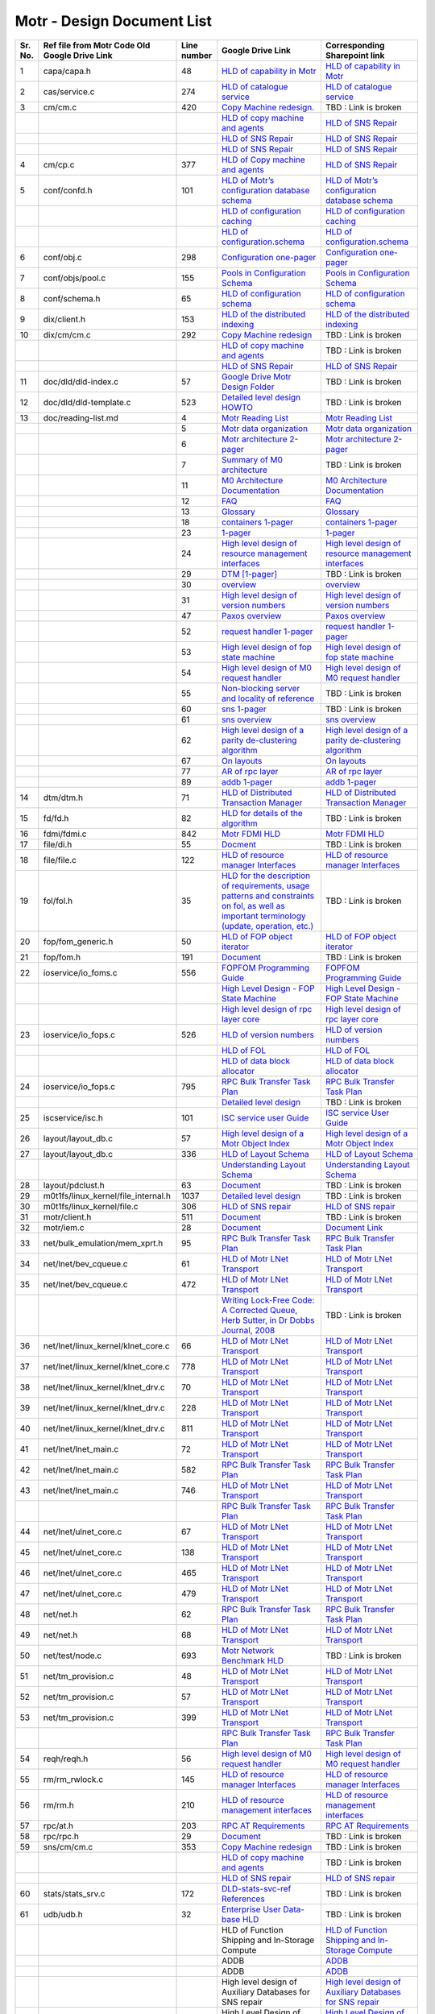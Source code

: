 Motr - Design Document List
############################

+-------+----------------------------------------------------------------------------------+-----------+--------------------------------------------------------------------------------------------------------------------------------------------------------------------------------------------------------------------------------------------------------------------------------------------------------------------------------------------------------------------------------------------------------------------------------------------------------------------------------------------------------------------------------------------------------------------------------------------------------------------------------------------------------+-------------------------------------------------------------------------------------------------------------------------------------------------------------------------------------------------------------------------------------------------------------------------------------------------------------------------------------------------------------------------------------------------------------------+
|Sr. No.|Ref file from Motr Code Old Google Drive Link                                     |Line number|Google Drive Link                                                                                                                                                                                                                                                                                                                                                                                                                                                                                                                                                                                                                                       |Corresponding Sharepoint link                                                                                                                                                                                                                                                                                                                                                                                      |
+=======+==================================================================================+===========+========================================================================================================================================================================================================================================================================================================================================================================================================================================================================================================================================================================================================================================================+===================================================================================================================================================================================================================================================================================================================================================================================================================+
|1      |capa/capa.h                                                                       |48         |`HLD of capability in Motr <https://docs.google.com/a/xyratex.com/Doc?docid=0AYiCgZNYbBLAZGhrZ3p2emRfMmhyZm45dGdx&hl=en>`_                                                                                                                                                                                                                                                                                                                                                                                                                                                                                                                              |`HLD of capability in Motr <https://seagatetechnology.sharepoint.com/:w:/r/sites/gteamdrv1/tdrive1224/_layouts/15/Doc.aspx?sourcedoc=%7BC2FC648E-A498-4ECF-B3F2-9B8B49B2EACB%7D&file=HLD%20of%20Capability%20in%20Colibri.docx&action=default&mobileredirect=true>`_                                                                                                                                               |
+-------+----------------------------------------------------------------------------------+-----------+--------------------------------------------------------------------------------------------------------------------------------------------------------------------------------------------------------------------------------------------------------------------------------------------------------------------------------------------------------------------------------------------------------------------------------------------------------------------------------------------------------------------------------------------------------------------------------------------------------------------------------------------------------+-------------------------------------------------------------------------------------------------------------------------------------------------------------------------------------------------------------------------------------------------------------------------------------------------------------------------------------------------------------------------------------------------------------------+
|2      |cas/service.c                                                                     |274        |`HLD of catalogue service <https://docs.google.com/document/d/1Zhw1BVHZOFn-x2B8Yay1hZ0guTT5KFnpIA5gT3oaCXI/edit>`_                                                                                                                                                                                                                                                                                                                                                                                                                                                                                                                                      |`HLD of catalogue service <https://seagatetechnology-my.sharepoint.com/:w:/r/personal/rajesh_nambiar_seagate_com/_layouts/15/Doc.aspx?sourcedoc=%7B5C3BD6CD-0AE2-4E49-BC34-080549F60257%7D&file=HLD%20of%20catalogue%20service.docx&action=default&mobileredirect=true&cid=ac5665ef-2ff5-4284-8b62-c005516671cc>`_                                                                                                 |
+-------+----------------------------------------------------------------------------------+-----------+--------------------------------------------------------------------------------------------------------------------------------------------------------------------------------------------------------------------------------------------------------------------------------------------------------------------------------------------------------------------------------------------------------------------------------------------------------------------------------------------------------------------------------------------------------------------------------------------------------------------------------------------------------+-------------------------------------------------------------------------------------------------------------------------------------------------------------------------------------------------------------------------------------------------------------------------------------------------------------------------------------------------------------------------------------------------------------------+
|3      |cm/cm.c                                                                           |420        |`Copy Machine redesign. <https://docs.google.com/a/seagate.com/document/d/1IPlMzMZZ7686iCpv t1LyMzglfd9KAkKKhSAlu2Q7N_I/edit>`_                                                                                                                                                                                                                                                                                                                                                                                                                                                                                                                         |TBD : Link is broken                                                                                                                                                                                                                                                                                                                                                                                               |
+-------+----------------------------------------------------------------------------------+-----------+--------------------------------------------------------------------------------------------------------------------------------------------------------------------------------------------------------------------------------------------------------------------------------------------------------------------------------------------------------------------------------------------------------------------------------------------------------------------------------------------------------------------------------------------------------------------------------------------------------------------------------------------------------+-------------------------------------------------------------------------------------------------------------------------------------------------------------------------------------------------------------------------------------------------------------------------------------------------------------------------------------------------------------------------------------------------------------------+
|       |                                                                                  |           |`HLD of copy machine and agents <https://docs.google.com/a/xyratex.com/document/d/1ZlkjayQoXVm-prMx_x000D_    Tkzxb1XncB6HU19I19kwrV-8eQc/edit?hl=en_US>`_                                                                                                                                                                                                                                                                                                                                                                                                                                                                                              |`HLD of SNS Repair <https://seagatetechnology.sharepoint.com/:w:/r/sites/gteamdrv1/tdrive1224/_layouts/15/Doc.aspx?sourcedoc=%7BD826B1DE-A452-4EE4-AF09-82219A67887A%7D&file=HLD%20of%20SNS%20Repair.docx&action=default&mobileredirect=true&DefaultItemOpen=1>`_                                                                                                                                                  |
+-------+----------------------------------------------------------------------------------+-----------+--------------------------------------------------------------------------------------------------------------------------------------------------------------------------------------------------------------------------------------------------------------------------------------------------------------------------------------------------------------------------------------------------------------------------------------------------------------------------------------------------------------------------------------------------------------------------------------------------------------------------------------------------------+-------------------------------------------------------------------------------------------------------------------------------------------------------------------------------------------------------------------------------------------------------------------------------------------------------------------------------------------------------------------------------------------------------------------+
|       |                                                                                  |           |`HLD of SNS Repair <https://docs.google.com/a/xyratex.com/Doc?docid=0ATg1HFjUZcaZZGNkN_x000D_    Xg4cXpfMTc5ZjYybjg4Y3Q&hl=en_US>`_                                                                                                                                                                                                                                                                                                                                                                                                                                                                                                                     |`HLD of SNS Repair <https://seagatetechnology.sharepoint.com/:w:/r/sites/gteamdrv1/tdrive1224/_layouts/15/Doc.aspx?sourcedoc=%7BD826B1DE-A452-4EE4-AF09-82219A67887A%7D&file=HLD%20of%20SNS%20Repair.docx&action=default&mobileredirect=true&DefaultItemOpen=1>`_                                                                                                                                                  |
+-------+----------------------------------------------------------------------------------+-----------+--------------------------------------------------------------------------------------------------------------------------------------------------------------------------------------------------------------------------------------------------------------------------------------------------------------------------------------------------------------------------------------------------------------------------------------------------------------------------------------------------------------------------------------------------------------------------------------------------------------------------------------------------------+-------------------------------------------------------------------------------------------------------------------------------------------------------------------------------------------------------------------------------------------------------------------------------------------------------------------------------------------------------------------------------------------------------------------+
|       |                                                                                  |           |`HLD of SNS Repair <https://docs.google.com/a/seagate.com/document/d/1Wvw8CTXOpH9ztF  CDysXAXAgJ5lQoMcOkbBNBW9Nz9OM/edit#>`_                                                                                                                                                                                                                                                                                                                                                                                                                                                                                                                            |`HLD of SNS Repair <https://seagatetechnology.sharepoint.com/:w:/r/sites/gteamdrv1/tdrive1224/_layouts/15/Doc.aspx?sourcedoc=%7BD826B1DE-A452-4EE4-AF09-82219A67887A%7D&file=HLD%20of%20SNS%20Repair.docx&action=default&mobileredirect=true&DefaultItemOpen=1>`_                                                                                                                                                  |
+-------+----------------------------------------------------------------------------------+-----------+--------------------------------------------------------------------------------------------------------------------------------------------------------------------------------------------------------------------------------------------------------------------------------------------------------------------------------------------------------------------------------------------------------------------------------------------------------------------------------------------------------------------------------------------------------------------------------------------------------------------------------------------------------+-------------------------------------------------------------------------------------------------------------------------------------------------------------------------------------------------------------------------------------------------------------------------------------------------------------------------------------------------------------------------------------------------------------------+
|4      |cm/cp.c                                                                           |377        |`HLD of Copy machine and agents <https://docs.google.com/a/xyratex.com/document/d/1ZlkjayQoXVm-pr  *   MxTkzxb1XncB6HU19I19kwrV-8eQc/edit#>`_                                                                                                                                                                                                                                                                                                                                                                                                                                                                                                           |`HLD of SNS Repair <https://seagatetechnology.sharepoint.com/:w:/r/sites/gteamdrv1/tdrive1224/_layouts/15/Doc.aspx?sourcedoc=%7BD826B1DE-A452-4EE4-AF09-82219A67887A%7D&file=HLD%20of%20SNS%20Repair.docx&action=default&mobileredirect=true&DefaultItemOpen=1>`_                                                                                                                                                  |
+-------+----------------------------------------------------------------------------------+-----------+--------------------------------------------------------------------------------------------------------------------------------------------------------------------------------------------------------------------------------------------------------------------------------------------------------------------------------------------------------------------------------------------------------------------------------------------------------------------------------------------------------------------------------------------------------------------------------------------------------------------------------------------------------+-------------------------------------------------------------------------------------------------------------------------------------------------------------------------------------------------------------------------------------------------------------------------------------------------------------------------------------------------------------------------------------------------------------------+
|5      |conf/confd.h                                                                      |101        |`HLD of Motr’s configuration database schema <https://docs.google.com/a/seagate.com/document/d/1pwDAxlghAlBGZ2zd  mDeGPYoxblIDuKGmHystGwFHD-A/view>`_                                                                                                                                                                                                                                                                                                                                                                                                                                                                                                   |`HLD of Motr’s configuration database schema <https://seagatetechnology-my.sharepoint.com/personal/anatoliy_bilenko_seagate_com/Documents/GoogleDrive/Recent%20prose/HLD%20of%20configuration.schema.docx?web=1>`_                                                                                                                                                                                                 |
+-------+----------------------------------------------------------------------------------+-----------+--------------------------------------------------------------------------------------------------------------------------------------------------------------------------------------------------------------------------------------------------------------------------------------------------------------------------------------------------------------------------------------------------------------------------------------------------------------------------------------------------------------------------------------------------------------------------------------------------------------------------------------------------------+-------------------------------------------------------------------------------------------------------------------------------------------------------------------------------------------------------------------------------------------------------------------------------------------------------------------------------------------------------------------------------------------------------------------+
|       |                                                                                  |           |`HLD of configuration caching <https://docs.google.com/a/seagate.com/document/d/12tbG9CeExDcCAs5H_x000D_  4rRgDeRRqAD0KGCp-W7ZWWXyzek/view>`_                                                                                                                                                                                                                                                                                                                                                                                                                                                                                                           |`HLD of configuration caching <https://seagatetechnology-my.sharepoint.com/:w:/r/personal/valery_vorotyntsev_seagate_com/_layouts/15/Doc.aspx?sourcedoc=%7BE6A1642F-D3ED-434A-9519-53A740E67EF6%7D&file=HLD%20of%20configuration%20caching.docx&action=default&mobileredirect=true>`_                                                                                                                              |
+-------+----------------------------------------------------------------------------------+-----------+--------------------------------------------------------------------------------------------------------------------------------------------------------------------------------------------------------------------------------------------------------------------------------------------------------------------------------------------------------------------------------------------------------------------------------------------------------------------------------------------------------------------------------------------------------------------------------------------------------------------------------------------------------+-------------------------------------------------------------------------------------------------------------------------------------------------------------------------------------------------------------------------------------------------------------------------------------------------------------------------------------------------------------------------------------------------------------------+
|       |                                                                                  |           |`HLD of configuration.schema <https://docs.google.com/a/seagate.com/document/d/1pwDAxlghAlBGZ2zdmDeGPYoxblIDuKGmHystGwFHD-A/view>`_                                                                                                                                                                                                                                                                                                                                                                                                                                                                                                                     |`HLD of configuration.schema <https://seagatetechnology.sharepoint.com/:w:/r/sites/gteamdrv1/tdrive1224/_layouts/15/Doc.aspx?sourcedoc=%7B6A3489C2-2900-480B-A99D-9D0C1267BF3A%7D&file=HLD%20of%20configuration.schema.docx&action=default&mobileredirect=true&DefaultItemOpen=1>`_                                                                                                                                |
+-------+----------------------------------------------------------------------------------+-----------+--------------------------------------------------------------------------------------------------------------------------------------------------------------------------------------------------------------------------------------------------------------------------------------------------------------------------------------------------------------------------------------------------------------------------------------------------------------------------------------------------------------------------------------------------------------------------------------------------------------------------------------------------------+-------------------------------------------------------------------------------------------------------------------------------------------------------------------------------------------------------------------------------------------------------------------------------------------------------------------------------------------------------------------------------------------------------------------+
|6      |conf/obj.c                                                                        |298        |`Configuration one-pager <https://docs.google.com/a/seagate.com/document/d/1GkQJC82z7DqHBQR4  Aeq-EfvEBjS9alZaR9-XU2QujEE/view>`_                                                                                                                                                                                                                                                                                                                                                                                                                                                                                                                       |`Configuration one-pager <https://seagatetechnology-my.sharepoint.com/personal/valery_vorotyntsev_seagate_com/Documents/GoogleDrive/_attic/sprint-2011/configuration/Colibri%20Configuration%201-pager.docx?web=1>`_                                                                                                                                                                                               |
+-------+----------------------------------------------------------------------------------+-----------+--------------------------------------------------------------------------------------------------------------------------------------------------------------------------------------------------------------------------------------------------------------------------------------------------------------------------------------------------------------------------------------------------------------------------------------------------------------------------------------------------------------------------------------------------------------------------------------------------------------------------------------------------------+-------------------------------------------------------------------------------------------------------------------------------------------------------------------------------------------------------------------------------------------------------------------------------------------------------------------------------------------------------------------------------------------------------------------+
|7      |conf/objs/pool.c                                                                  |155        |`Pools in Configuration Schema <https://docs.google.com/a/seagate.com/document/d/19IdRJBQLglVi0D8FxZ4cTF9G7QwRmm1Wa9YhbetO5qA/edit#heading=h.dw3bqun6qijh>`_                                                                                                                                                                                                                                                                                                                                                                                                                                                                                            |`Pools in Configuration Schema <https://seagatetechnology.sharepoint.com/:w:/r/sites/gteamdrv1/tdrive1224/_layouts/15/Doc.aspx?sourcedoc=%7B759ACCB9-0C21-41BB-B0E1-9CAC30DF182F%7D&file=Pools%20in%20configuration%20schema.docx&action=default&mobileredirect=true&DefaultItemOpen=1>`_                                                                                                                          |
+-------+----------------------------------------------------------------------------------+-----------+--------------------------------------------------------------------------------------------------------------------------------------------------------------------------------------------------------------------------------------------------------------------------------------------------------------------------------------------------------------------------------------------------------------------------------------------------------------------------------------------------------------------------------------------------------------------------------------------------------------------------------------------------------+-------------------------------------------------------------------------------------------------------------------------------------------------------------------------------------------------------------------------------------------------------------------------------------------------------------------------------------------------------------------------------------------------------------------+
|8      |conf/schema.h                                                                     |65         |`HLD of configuration schema <https://docs.google.com/a/seagate.com/doc ument/d/1pwDAxlghAlBGZ2zdmDeGPYoxblIDuKGmHystGwFHD-A/edit?hl=en_US>`_                                                                                                                                                                                                                                                                                                                                                                                                                                                                                                           |`HLD of configuration schema <https://seagatetechnology.sharepoint.com/:w:/r/sites/gteamdrv1/tdrive1224/_layouts/15/Doc.aspx?sourcedoc=%7B6A3489C2-2900-480B-A99D-9D0C1267BF3A%7D&file=HLD%20of%20configuration.schema.docx&action=default&mobileredirect=true&DefaultItemOpen=1>`_                                                                                                                                |
+-------+----------------------------------------------------------------------------------+-----------+--------------------------------------------------------------------------------------------------------------------------------------------------------------------------------------------------------------------------------------------------------------------------------------------------------------------------------------------------------------------------------------------------------------------------------------------------------------------------------------------------------------------------------------------------------------------------------------------------------------------------------------------------------+-------------------------------------------------------------------------------------------------------------------------------------------------------------------------------------------------------------------------------------------------------------------------------------------------------------------------------------------------------------------------------------------------------------------+
|9      |dix/client.h                                                                      |153        |`HLD of the distributed indexing <https://docs.google.com/document/d/1WpENdsq5YXCCoDcBbNe6juVY85163-HUpvIzXrmKwdM/edit>`_                                                                                                                                                                                                                                                                                                                                                                                                                                                                                                                               |`HLD of the distributed indexing <https://seagatetechnology-my.sharepoint.com/:w:/r/personal/nikita_danilov_seagate_com/_layouts/15/Doc.aspx?sourcedoc=%7B692A256E-C085-48D1-B599-B2112EF9B9A3%7D&file=HLD%20of%20distributed%20indexing.docx&action=default&mobileredirect=true>`_                                                                                                                                |
+-------+----------------------------------------------------------------------------------+-----------+--------------------------------------------------------------------------------------------------------------------------------------------------------------------------------------------------------------------------------------------------------------------------------------------------------------------------------------------------------------------------------------------------------------------------------------------------------------------------------------------------------------------------------------------------------------------------------------------------------------------------------------------------------+-------------------------------------------------------------------------------------------------------------------------------------------------------------------------------------------------------------------------------------------------------------------------------------------------------------------------------------------------------------------------------------------------------------------+
|10     |dix/cm/cm.c                                                                       |292        | `Copy Machine redesign <https://docs.google.com/a/seagate.com/document/d/1IPlMzMZZ7686iCpv t1LyMzglfd9KAkKKhSAlu2Q7N_I/edit>`_                                                                                                                                                                                                                                                                                                                                                                                                                                                                                                                         |TBD : Link is broken                                                                                                                                                                                                                                                                                                                                                                                               |
+-------+----------------------------------------------------------------------------------+-----------+--------------------------------------------------------------------------------------------------------------------------------------------------------------------------------------------------------------------------------------------------------------------------------------------------------------------------------------------------------------------------------------------------------------------------------------------------------------------------------------------------------------------------------------------------------------------------------------------------------------------------------------------------------+-------------------------------------------------------------------------------------------------------------------------------------------------------------------------------------------------------------------------------------------------------------------------------------------------------------------------------------------------------------------------------------------------------------------+
|       |                                                                                  |           | `HLD of copy machine and agents <https://docs.google.com/a/xyratex.com/document/d/1ZlkjayQoXVm-prMxTkzxb1XncB6HU19I19kwrV-8eQc/edit?hl=en_US>`_                                                                                                                                                                                                                                                                                                                                                                                                                                                                                                        |TBD : Link is broken                                                                                                                                                                                                                                                                                                                                                                                               |
+-------+----------------------------------------------------------------------------------+-----------+--------------------------------------------------------------------------------------------------------------------------------------------------------------------------------------------------------------------------------------------------------------------------------------------------------------------------------------------------------------------------------------------------------------------------------------------------------------------------------------------------------------------------------------------------------------------------------------------------------------------------------------------------------+-------------------------------------------------------------------------------------------------------------------------------------------------------------------------------------------------------------------------------------------------------------------------------------------------------------------------------------------------------------------------------------------------------------------+
|       |                                                                                  |           |`HLD of SNS Repair <https://docs.google.com/a/xyratex.com/Doc?docid=0ATg1HFjUZcaZZGNkNXg4cXpfMTc5ZjYybjg4Y3Q&hl=en_US>`_                                                                                                                                                                                                                                                                                                                                                                                                                                                                                                                                |`HLD of SNS Repair <https://seagatetechnology.sharepoint.com/:w:/r/sites/gteamdrv1/tdrive1224/_layouts/15/Doc.aspx?sourcedoc=%7BD826B1DE-A452-4EE4-AF09-82219A67887A%7D&file=HLD%20of%20SNS%20Repair.docx&action=default&mobileredirect=true&DefaultItemOpen=1>`_                                                                                                                                                  |
+-------+----------------------------------------------------------------------------------+-----------+--------------------------------------------------------------------------------------------------------------------------------------------------------------------------------------------------------------------------------------------------------------------------------------------------------------------------------------------------------------------------------------------------------------------------------------------------------------------------------------------------------------------------------------------------------------------------------------------------------------------------------------------------------+-------------------------------------------------------------------------------------------------------------------------------------------------------------------------------------------------------------------------------------------------------------------------------------------------------------------------------------------------------------------------------------------------------------------+
|11     |doc/dld/dld-index.c                                                               |57         |`Google Drive Motr Design Folder <https://docs.google.com/a/seagate.com/#folders/0B1NIfXTSfVE0WmphQzJNcWk tcUU>`_                                                                                                                                                                                                                                                                                                                                                                                                                                                                                                                                       |TBD : Link is broken                                                                                                                                                                                                                                                                                                                                                                                               |
+-------+----------------------------------------------------------------------------------+-----------+--------------------------------------------------------------------------------------------------------------------------------------------------------------------------------------------------------------------------------------------------------------------------------------------------------------------------------------------------------------------------------------------------------------------------------------------------------------------------------------------------------------------------------------------------------------------------------------------------------------------------------------------------------+-------------------------------------------------------------------------------------------------------------------------------------------------------------------------------------------------------------------------------------------------------------------------------------------------------------------------------------------------------------------------------------------------------------------+
|12     |doc/dld/dld-template.c                                                            |523        |`Detailed level design HOWTO <https://docs.google.com/a/xyratex.com/ Doc?docid=0ATg1HFjUZcaZZGNkNXg4cXpfMjQ3Z3NraDI4ZG0&hl=en_US>`_                                                                                                                                                                                                                                                                                                                                                                                                                                                                                                                     |TBD : Link is broken                                                                                                                                                                                                                                                                                                                                                                                               |
+-------+----------------------------------------------------------------------------------+-----------+--------------------------------------------------------------------------------------------------------------------------------------------------------------------------------------------------------------------------------------------------------------------------------------------------------------------------------------------------------------------------------------------------------------------------------------------------------------------------------------------------------------------------------------------------------------------------------------------------------------------------------------------------------+-------------------------------------------------------------------------------------------------------------------------------------------------------------------------------------------------------------------------------------------------------------------------------------------------------------------------------------------------------------------------------------------------------------------+
|13     |doc/reading-list.md                                                               |4          |`Motr Reading List <https://docs.google.com/a/xyratex.com/document/d/1_IZk8KutJIcXdbM2ARSXtyJODfYEeQBnINo8hwLLMBs/edit?hl=en_US>`_                                                                                                                                                                                                                                                                                                                                                                                                                                                                                                                      |`Motr Reading List <https://seagatetechnology.sharepoint.com/:w:/r/sites/gteamdrv1/tdrive1224/Shared%20Documents/Components/Motr/Mero/doc/Mero%20reading%20list.docx?d=w1e58b2c1b64b4c38a2fa99c2cac11ae5&csf=1&web=1&e=0nSTIc>`_                                                                                                                                                                                   |
+-------+----------------------------------------------------------------------------------+-----------+--------------------------------------------------------------------------------------------------------------------------------------------------------------------------------------------------------------------------------------------------------------------------------------------------------------------------------------------------------------------------------------------------------------------------------------------------------------------------------------------------------------------------------------------------------------------------------------------------------------------------------------------------------+-------------------------------------------------------------------------------------------------------------------------------------------------------------------------------------------------------------------------------------------------------------------------------------------------------------------------------------------------------------------------------------------------------------------+
|       |                                                                                  |5          |`Motr data organization <https://docs.google.com/a/xyratex.com/Doc?docid=0ATg1HFjUZcaZZGNkNXg4cXpfMjI3Y2RmaHdmaHE&hl=en_US>`_                                                                                                                                                                                                                                                                                                                                                                                                                                                                                                                           |`Motr data organization <https://seagatetechnology.sharepoint.com/:w:/r/sites/gteamdrv1/tdrive1224/_layouts/15/Doc.aspx?sourcedoc=%7B4B64B564-D0BF-42B1-B966-2D858AA79B32%7D&file=4.%20Mero%20Data%20Organization.docx&action=default&mobileredirect=true&DefaultItemOpen=1>`_                                                                                                                                     |
+-------+----------------------------------------------------------------------------------+-----------+--------------------------------------------------------------------------------------------------------------------------------------------------------------------------------------------------------------------------------------------------------------------------------------------------------------------------------------------------------------------------------------------------------------------------------------------------------------------------------------------------------------------------------------------------------------------------------------------------------------------------------------------------------+-------------------------------------------------------------------------------------------------------------------------------------------------------------------------------------------------------------------------------------------------------------------------------------------------------------------------------------------------------------------------------------------------------------------+
|       |                                                                                  |6          |`Motr architecture 2-pager <https://docs.google.com/a/xyratex.com/document/d/1eM8l6p3Vv9nI3vewleK_00ebtYlFfkdKjYSSrof_uDI/edit?hl=en_US>`_                                                                                                                                                                                                                                                                                                                                                                                                                                                                                                              |`Motr architecture 2-pager <https://seagatetechnology.sharepoint.com/:w:/r/sites/gteamdrv1/tdrive1224/Shared%20Documents/Components/Motr/Mero/Mero%20architecture/Mero%20architectural%202-pager.docx?d=w7246a9e2336245ab8452bcda87985bde&csf=1&web=1&e=dCwGpP>`_                                                                                                                                                  |
+-------+----------------------------------------------------------------------------------+-----------+--------------------------------------------------------------------------------------------------------------------------------------------------------------------------------------------------------------------------------------------------------------------------------------------------------------------------------------------------------------------------------------------------------------------------------------------------------------------------------------------------------------------------------------------------------------------------------------------------------------------------------------------------------+-------------------------------------------------------------------------------------------------------------------------------------------------------------------------------------------------------------------------------------------------------------------------------------------------------------------------------------------------------------------------------------------------------------------+
|       |                                                                                  |7          |`Summary of M0 architecture <https://docs.google.com/a/xyratex.com/viewer?a=v&pid=explorer&chrome=true&srcid=0Bzg1HFjUZcaZMTFkNzM2ZDEtOGIxOS00NGFhLWFiNGQtYzAzNmFhYjQwMWIy>`_                                                                                                                                                                                                                                                                                                                                                                                                                                                                           |TBD : Link is broken                                                                                                                                                                                                                                                                                                                                                                                               |
+-------+----------------------------------------------------------------------------------+-----------+--------------------------------------------------------------------------------------------------------------------------------------------------------------------------------------------------------------------------------------------------------------------------------------------------------------------------------------------------------------------------------------------------------------------------------------------------------------------------------------------------------------------------------------------------------------------------------------------------------------------------------------------------------+-------------------------------------------------------------------------------------------------------------------------------------------------------------------------------------------------------------------------------------------------------------------------------------------------------------------------------------------------------------------------------------------------------------------+
|       |                                                                                  |11         |`M0 Architecture Documentation <https://docs.google.com/a/xyratex.com/Doc?docid=0ATg1HFjUZcaZZGNkNXg4cXpfMjUzeHFnbjJmaj>`_                                                                                                                                                                                                                                                                                                                                                                                                                                                                                                                              |`M0 Architecture Documentation <https://seagatetechnology.sharepoint.com/:w:/r/sites/gteamdrv1/tdrive1224/Shared%20Documents/Components/Motr/Mero/Mero%20architecture/Mero%20Core/Mero%20Architecture%20Documentation.docx?d=w47ad7bd3f9f24a338c17f10553bcdd94&csf=1&web=1&e=5MyriU>`_                                                                                                                             |
+-------+----------------------------------------------------------------------------------+-----------+--------------------------------------------------------------------------------------------------------------------------------------------------------------------------------------------------------------------------------------------------------------------------------------------------------------------------------------------------------------------------------------------------------------------------------------------------------------------------------------------------------------------------------------------------------------------------------------------------------------------------------------------------------+-------------------------------------------------------------------------------------------------------------------------------------------------------------------------------------------------------------------------------------------------------------------------------------------------------------------------------------------------------------------------------------------------------------------+
|       |                                                                                  |12         |`FAQ <https://docs.google.com/a/xyratex.com/document/d/13n9ddvMX77xEaLsJGbYDmNkyuJx3J39HBNupifulAXo/edit?hl=en_GB>`_                                                                                                                                                                                                                                                                                                                                                                                                                                                                                                                                    |`FAQ <https://seagatetechnology.sharepoint.com/:w:/r/sites/gteamdrv1/tdrive1224/Shared%20Documents/Components/Motr/Mero/doc/Colibri.FAQ.docx?d=w6c288ca5209049d196db71d8e9db060f&csf=1&web=1&e=CcjkZ7>`_                                                                                                                                                                                                           |
+-------+----------------------------------------------------------------------------------+-----------+--------------------------------------------------------------------------------------------------------------------------------------------------------------------------------------------------------------------------------------------------------------------------------------------------------------------------------------------------------------------------------------------------------------------------------------------------------------------------------------------------------------------------------------------------------------------------------------------------------------------------------------------------------+-------------------------------------------------------------------------------------------------------------------------------------------------------------------------------------------------------------------------------------------------------------------------------------------------------------------------------------------------------------------------------------------------------------------+
|       |                                                                                  |13         |`Glossary <https://docs.google.com/a/xyratex.com/spreadsheet/ccc?key=0Ajg1HFjUZcaZdEpJd0tmM3MzVy1lMG41WWxjb0t4QkE>`_                                                                                                                                                                                                                                                                                                                                                                                                                                                                                                                                    |`Glossary <https://seagatetechnology.sharepoint.com/:x:/r/sites/gteamdrv1/tdrive1224/Shared%20Documents/Components/Motr/Mero/Mero%20architecture/Mero%20Glossary.xlsx?d=w9cdd0892e8e14431b667294fd0d0dafa&csf=1&web=1&e=8dX5Bh>`_                                                                                                                                                                                  |
+-------+----------------------------------------------------------------------------------+-----------+--------------------------------------------------------------------------------------------------------------------------------------------------------------------------------------------------------------------------------------------------------------------------------------------------------------------------------------------------------------------------------------------------------------------------------------------------------------------------------------------------------------------------------------------------------------------------------------------------------------------------------------------------------+-------------------------------------------------------------------------------------------------------------------------------------------------------------------------------------------------------------------------------------------------------------------------------------------------------------------------------------------------------------------------------------------------------------------+
|       |                                                                                  |18         |`containers 1-pager <https://docs.google.com/a/xyratex.com/Doc?docid=0ATg1HFjUZcaZZGNkNXg4cXpfMjAza3NxcTJkZG0&hl=en_US>`_                                                                                                                                                                                                                                                                                                                                                                                                                                                                                                                               |`containers 1-pager <https://seagatetechnology.sharepoint.com/:w:/r/sites/gteamdrv1/tdrive1224/Shared%20Documents/Components/Motr/Mero/Mero%20architecture/Containers%20overview.docx?d=w223f8633a87844fd825b6fe83c6d3678&csf=1&web=1&e=eCDpRo>`_                                                                                                                                                                  |
+-------+----------------------------------------------------------------------------------+-----------+--------------------------------------------------------------------------------------------------------------------------------------------------------------------------------------------------------------------------------------------------------------------------------------------------------------------------------------------------------------------------------------------------------------------------------------------------------------------------------------------------------------------------------------------------------------------------------------------------------------------------------------------------------+-------------------------------------------------------------------------------------------------------------------------------------------------------------------------------------------------------------------------------------------------------------------------------------------------------------------------------------------------------------------------------------------------------------------+
|       |                                                                                  |23         |`1-pager <https://docs.google.com/a/xyratex.com/document/d/13TwNcEADe-tS96RvHMWwIvfwF0z0MXBx5QOqnZLGkq4/edit?hl=en#>`_                                                                                                                                                                                                                                                                                                                                                                                                                                                                                                                                  |`1-pager <https://seagatetechnology.sharepoint.com/:w:/r/sites/gteamdrv1/tdrive1224/Shared%20Documents/Components/Motr/Mero/Mero%20architecture/Clovis/Clovis%20Research/Mero%20Resource%20Manager%20(RM)%20%20Interface.docx?d=wc584ed927c354372bd61f065c2d7bc4e&csf=1&web=1&e=YLSCnD>`_                                                                                                                          |
+-------+----------------------------------------------------------------------------------+-----------+--------------------------------------------------------------------------------------------------------------------------------------------------------------------------------------------------------------------------------------------------------------------------------------------------------------------------------------------------------------------------------------------------------------------------------------------------------------------------------------------------------------------------------------------------------------------------------------------------------------------------------------------------------+-------------------------------------------------------------------------------------------------------------------------------------------------------------------------------------------------------------------------------------------------------------------------------------------------------------------------------------------------------------------------------------------------------------------+
|       |                                                                                  |24         |`High level design of resource management interfaces <https://docs.google.com/a/xyratex.com/Doc?docid=0AQaCw6YRYSVSZGZmMzV6NzJfN2NiNXM1dHF3&hl=en>`_                                                                                                                                                                                                                                                                                                                                                                                                                                                                                                    |`High level design of resource management interfaces <https://seagatetechnology.sharepoint.com/:w:/r/sites/gteamdrv1/tdrive1224/Shared%20Documents/Components/Motr/Mero/designs/HLD%20of%20resource%20management%20interfaces.docx?d=w24d5491f4a324d3394646458b9c3e08c&csf=1&web=1&e=1ygQ1E>`_                                                                                                                     |
+-------+----------------------------------------------------------------------------------+-----------+--------------------------------------------------------------------------------------------------------------------------------------------------------------------------------------------------------------------------------------------------------------------------------------------------------------------------------------------------------------------------------------------------------------------------------------------------------------------------------------------------------------------------------------------------------------------------------------------------------------------------------------------------------+-------------------------------------------------------------------------------------------------------------------------------------------------------------------------------------------------------------------------------------------------------------------------------------------------------------------------------------------------------------------------------------------------------------------+
|       |                                                                                  |29         |`DTM [1-pager] <https://docs.google.com/a/xyratex.com/document/d/1HovgaO3WT3kW4sWjz1RUz09oQzDoQzcA47Ul8Mh0pjQ/edit?hl=en#>`_                                                                                                                                                                                                                                                                                                                                                                                                                                                                                                                            |TBD : Link is broken                                                                                                                                                                                                                                                                                                                                                                                               |
+-------+----------------------------------------------------------------------------------+-----------+--------------------------------------------------------------------------------------------------------------------------------------------------------------------------------------------------------------------------------------------------------------------------------------------------------------------------------------------------------------------------------------------------------------------------------------------------------------------------------------------------------------------------------------------------------------------------------------------------------------------------------------------------------+-------------------------------------------------------------------------------------------------------------------------------------------------------------------------------------------------------------------------------------------------------------------------------------------------------------------------------------------------------------------------------------------------------------------+
|       |                                                                                  |30         |`overview <https://docs.google.com/a/xyratex.com/Doc?docid=0ATg1HFjUZcaZZGNkNXg4cXpfMjA0Z2Nqc3pwZ2g&hl=en_US>`_                                                                                                                                                                                                                                                                                                                                                                                                                                                                                                                                         |`overview <https://seagatetechnology.sharepoint.com/:w:/r/sites/gteamdrv1/tdrive1224/Shared%20Documents/Components/Motr/Mero/Mero%20architecture/DTM%20overview.docx?d=w7258b5fb6dbd45e288c72de344280abf&csf=1&web=1&e=36Khmn>`_                                                                                                                                                                                   |
+-------+----------------------------------------------------------------------------------+-----------+--------------------------------------------------------------------------------------------------------------------------------------------------------------------------------------------------------------------------------------------------------------------------------------------------------------------------------------------------------------------------------------------------------------------------------------------------------------------------------------------------------------------------------------------------------------------------------------------------------------------------------------------------------+-------------------------------------------------------------------------------------------------------------------------------------------------------------------------------------------------------------------------------------------------------------------------------------------------------------------------------------------------------------------------------------------------------------------+
|       |                                                                                  |31         |`High level design of version numbers <https://docs.google.com/a/xyratex.com/View?docid=dff35z72_0fhfmt6dr>`_                                                                                                                                                                                                                                                                                                                                                                                                                                                                                                                                           |`High level design of version numbers <https://seagatetechnology.sharepoint.com/:w:/r/sites/gteamdrv1/tdrive1224/Shared%20Documents/Components/Motr/Mero/designs/HLD%20of%20version%20numbers.docx?d=w9c7f5b44d0d349c29b1ee10f3e55afaf&csf=1&web=1&e=V5zwVA>`_                                                                                                                                                     |
+-------+----------------------------------------------------------------------------------+-----------+--------------------------------------------------------------------------------------------------------------------------------------------------------------------------------------------------------------------------------------------------------------------------------------------------------------------------------------------------------------------------------------------------------------------------------------------------------------------------------------------------------------------------------------------------------------------------------------------------------------------------------------------------------+-------------------------------------------------------------------------------------------------------------------------------------------------------------------------------------------------------------------------------------------------------------------------------------------------------------------------------------------------------------------------------------------------------------------+
|       |                                                                                  |47         |`Paxos overview <https://docs.google.com/a/xyratex.com/Doc?docid=0ATg1HFjUZcaZZGNkNXg4cXpfNzhnZzl3cGdoYg&hl=en_US>`_                                                                                                                                                                                                                                                                                                                                                                                                                                                                                                                                    |`Paxos overview <https://seagatetechnology.sharepoint.com/:w:/r/sites/gteamdrv1/tdrive1224/Shared%20Documents/Components/Motr/Mero/Mero%20architecture/Paxos%20overview.docx?d=wea34f5f369894a4c8b0321664ad1fbc6&csf=1&web=1&e=FHjWnq>`_                                                                                                                                                                           |
+-------+----------------------------------------------------------------------------------+-----------+--------------------------------------------------------------------------------------------------------------------------------------------------------------------------------------------------------------------------------------------------------------------------------------------------------------------------------------------------------------------------------------------------------------------------------------------------------------------------------------------------------------------------------------------------------------------------------------------------------------------------------------------------------+-------------------------------------------------------------------------------------------------------------------------------------------------------------------------------------------------------------------------------------------------------------------------------------------------------------------------------------------------------------------------------------------------------------------+
|       |                                                                                  |52         |`request handler 1-pager <https://docs.google.com/a/xyratex.com/document/d/1JzuIYRpq483hF3_5aOHtwJjGSGr9glLPFS00QreaUR0/edit?hl=en#>`_                                                                                                                                                                                                                                                                                                                                                                                                                                                                                                                  |`request handler 1-pager <https://seagatetechnology.sharepoint.com/:w:/r/sites/gteamdrv1/tdrive1224/Shared%20Documents/Components/Motr/Mero/Mero%20architecture/Request%20handler.docx?d=w61ba146297e649098259e4637f05b1e7&csf=1&web=1&e=NTBa1I>`_                                                                                                                                                                 |
+-------+----------------------------------------------------------------------------------+-----------+--------------------------------------------------------------------------------------------------------------------------------------------------------------------------------------------------------------------------------------------------------------------------------------------------------------------------------------------------------------------------------------------------------------------------------------------------------------------------------------------------------------------------------------------------------------------------------------------------------------------------------------------------------+-------------------------------------------------------------------------------------------------------------------------------------------------------------------------------------------------------------------------------------------------------------------------------------------------------------------------------------------------------------------------------------------------------------------+
|       |                                                                                  |53         |`High level design of fop state machine <https://docs.google.com/a/xyratex.com/Doc?docid=0AQaCw6YRYSVSZGZmMzV6NzJfMTNkOGNjZmdnYg&hl=en>`_                                                                                                                                                                                                                                                                                                                                                                                                                                                                                                               |`High level design of fop state machine <https://seagatetechnology.sharepoint.com/:w:/r/sites/gteamdrv1/tdrive1224/Shared%20Documents/Components/Motr/Mero/designs/HLD%20of%20fop%20state%20machine.docx?d=w4534a2f1facf493dbd2330346936f230&csf=1&web=1&e=vAjfe3>`_                                                                                                                                               |
+-------+----------------------------------------------------------------------------------+-----------+--------------------------------------------------------------------------------------------------------------------------------------------------------------------------------------------------------------------------------------------------------------------------------------------------------------------------------------------------------------------------------------------------------------------------------------------------------------------------------------------------------------------------------------------------------------------------------------------------------------------------------------------------------+-------------------------------------------------------------------------------------------------------------------------------------------------------------------------------------------------------------------------------------------------------------------------------------------------------------------------------------------------------------------------------------------------------------------+
|       |                                                                                  |54         |`High level design of M0 request handler <https://docs.google.com/a/xyratex.com/Doc?tab=edit&dr=true&id=dcd5x8qz_206fg47r7gf>`_                                                                                                                                                                                                                                                                                                                                                                                                                                                                                                                         |`High level design of M0 request handler <https://seagatetechnology.sharepoint.com/:w:/r/sites/gteamdrv1/tdrive1224/Shared%20Documents/Components/Motr/Mero/designs/HLD%20of%20request%20handler.docx?d=web412983e8b9458990317745478ceda9&csf=1&web=1&e=qBh3mf>`_                                                                                                                                                  |
+-------+----------------------------------------------------------------------------------+-----------+--------------------------------------------------------------------------------------------------------------------------------------------------------------------------------------------------------------------------------------------------------------------------------------------------------------------------------------------------------------------------------------------------------------------------------------------------------------------------------------------------------------------------------------------------------------------------------------------------------------------------------------------------------+-------------------------------------------------------------------------------------------------------------------------------------------------------------------------------------------------------------------------------------------------------------------------------------------------------------------------------------------------------------------------------------------------------------------+
|       |                                                                                  |55         |`Non-blocking server and locality of reference <https://docs.google.com/a/xyratex.com/viewer?a=v&pid=explorer&chrome=true&srcid=0BwaCw6YRYSVSMmVlODY1ZjQtMzJkMS00ZGYwLWFiZWQtNWVhNWJmZWZlZWM2&hl=en_US>`_                                                                                                                                                                                                                                                                                                                                                                                                                                               |TBD : Link is broken                                                                                                                                                                                                                                                                                                                                                                                               |
+-------+----------------------------------------------------------------------------------+-----------+--------------------------------------------------------------------------------------------------------------------------------------------------------------------------------------------------------------------------------------------------------------------------------------------------------------------------------------------------------------------------------------------------------------------------------------------------------------------------------------------------------------------------------------------------------------------------------------------------------------------------------------------------------+-------------------------------------------------------------------------------------------------------------------------------------------------------------------------------------------------------------------------------------------------------------------------------------------------------------------------------------------------------------------------------------------------------------------+
|       |                                                                                  |60         |`sns 1-pager <https://docs.google.com/a/xyratex.com/document/d/1pH9jqxmSfahTOH7tqh1rUc9WgHG0PiLrAWs2YtuGmeg/edit?hl=en#>`_                                                                                                                                                                                                                                                                                                                                                                                                                                                                                                                              |TBD : Link is broken                                                                                                                                                                                                                                                                                                                                                                                               |
+-------+----------------------------------------------------------------------------------+-----------+--------------------------------------------------------------------------------------------------------------------------------------------------------------------------------------------------------------------------------------------------------------------------------------------------------------------------------------------------------------------------------------------------------------------------------------------------------------------------------------------------------------------------------------------------------------------------------------------------------------------------------------------------------+-------------------------------------------------------------------------------------------------------------------------------------------------------------------------------------------------------------------------------------------------------------------------------------------------------------------------------------------------------------------------------------------------------------------+
|       |                                                                                  |61         |`sns overview <https://docs.google.com/a/xyratex.com/Doc?docid=0ATg1HFjUZcaZZGNkNXg4cXpfMTkyZjlzanBrNHQ&hl=en_US>`_                                                                                                                                                                                                                                                                                                                                                                                                                                                                                                                                     |`sns overview <https://seagatetechnology.sharepoint.com/:w:/r/sites/gteamdrv1/tdrive1224/Shared%20Documents/Components/Motr/Mero/Mero%20architecture/SNS%20overview.docx?d=w22ba031787e4464ab512244261a59337&csf=1&web=1&e=Hw1rhF>`_                                                                                                                                                                               |
+-------+----------------------------------------------------------------------------------+-----------+--------------------------------------------------------------------------------------------------------------------------------------------------------------------------------------------------------------------------------------------------------------------------------------------------------------------------------------------------------------------------------------------------------------------------------------------------------------------------------------------------------------------------------------------------------------------------------------------------------------------------------------------------------+-------------------------------------------------------------------------------------------------------------------------------------------------------------------------------------------------------------------------------------------------------------------------------------------------------------------------------------------------------------------------------------------------------------------+
|       |                                                                                  |62         |`High level design of a parity de-clustering algorithm <https://docs.google.com/a/xyratex.com/Doc?docid=0ATg1HFjUZcaZZGNkNXg4cXpfMTMxZmZkNTZtZjg&hl=en>`_                                                                                                                                                                                                                                                                                                                                                                                                                                                                                               |`High level design of a parity de-clustering algorithm <https://seagatetechnology.sharepoint.com/:w:/r/sites/gteamdrv1/tdrive1224/Shared%20Documents/Components/Motr/Mero/designs/HLD%20of%20parity%20de-clustering%20algorithm.docx?d=w929eb305b86446e88e8f3aa3851e2c6e&csf=1&web=1&e=mSOOTm>`_                                                                                                                   |
+-------+----------------------------------------------------------------------------------+-----------+--------------------------------------------------------------------------------------------------------------------------------------------------------------------------------------------------------------------------------------------------------------------------------------------------------------------------------------------------------------------------------------------------------------------------------------------------------------------------------------------------------------------------------------------------------------------------------------------------------------------------------------------------------+-------------------------------------------------------------------------------------------------------------------------------------------------------------------------------------------------------------------------------------------------------------------------------------------------------------------------------------------------------------------------------------------------------------------+
|       |                                                                                  |67         |`On layouts <https://docs.google.com/a/xyratex.com/Doc?docid=0ATg1HFjUZcaZZGNkNXg4cXpfMjAxbjVtZjlnZmI&hl=en_US>`_                                                                                                                                                                                                                                                                                                                                                                                                                                                                                                                                       |`On layouts <https://seagatetechnology.sharepoint.com/:b:/s/gteamdrv1/tdrive1224/ETLybfe10zBCisbZQjD64kEBhjBr10dsT0IhJQ1tte8B-g?e=xPmA55>`_                                                                                                                                                                                                                                                                        |
+-------+----------------------------------------------------------------------------------+-----------+--------------------------------------------------------------------------------------------------------------------------------------------------------------------------------------------------------------------------------------------------------------------------------------------------------------------------------------------------------------------------------------------------------------------------------------------------------------------------------------------------------------------------------------------------------------------------------------------------------------------------------------------------------+-------------------------------------------------------------------------------------------------------------------------------------------------------------------------------------------------------------------------------------------------------------------------------------------------------------------------------------------------------------------------------------------------------------------+
|       |                                                                                  |77         |`AR of rpc layer <https://docs.google.com/a/xyratex.com/document/d/1F1dP_uXNztb7m0mU6n6VPr3IlLFWbAoQTWy_mM3XGC0/edit?hl=en_US>`_                                                                                                                                                                                                                                                                                                                                                                                                                                                                                                                        |`AR of rpc layer <https://seagatetechnology.sharepoint.com/:w:/r/sites/gteamdrv1/tdrive1224/Shared%20Documents/Components/Motr/Mero/designs/AR%20of%20rpc%20layer.docx?d=w723ca499fd7d4d488635ee04a5b3c9d3&csf=1&web=1&e=KHpa0U>`_                                                                                                                                                                                 |
+-------+----------------------------------------------------------------------------------+-----------+--------------------------------------------------------------------------------------------------------------------------------------------------------------------------------------------------------------------------------------------------------------------------------------------------------------------------------------------------------------------------------------------------------------------------------------------------------------------------------------------------------------------------------------------------------------------------------------------------------------------------------------------------------+-------------------------------------------------------------------------------------------------------------------------------------------------------------------------------------------------------------------------------------------------------------------------------------------------------------------------------------------------------------------------------------------------------------------+
|       |                                                                                  |89         |`addb 1-pager <https://docs.google.com/a/xyratex.com/Doc?docid=0ATg1HFjUZcaZZGNkNXg4cXpfMTg0Y2tybWttZGo&hl=en_US>`_                                                                                                                                                                                                                                                                                                                                                                                                                                                                                                                                     |`addb 1-pager <https://seagatetechnology.sharepoint.com/:w:/r/sites/gteamdrv1/tdrive1224/Shared%20Documents/Components/Motr/Mero/Mero%20architecture/ADDB%20overview.docx?d=w41fe274842ce43dcb497c9d18186bb2d&csf=1&web=1&e=iWFGeB>`_                                                                                                                                                                              |
+-------+----------------------------------------------------------------------------------+-----------+--------------------------------------------------------------------------------------------------------------------------------------------------------------------------------------------------------------------------------------------------------------------------------------------------------------------------------------------------------------------------------------------------------------------------------------------------------------------------------------------------------------------------------------------------------------------------------------------------------------------------------------------------------+-------------------------------------------------------------------------------------------------------------------------------------------------------------------------------------------------------------------------------------------------------------------------------------------------------------------------------------------------------------------------------------------------------------------+
|14     |dtm/dtm.h                                                                         |71         |`HLD of Distributed Transaction Manager <https://docs.google.com/a/seagate.com/document/d/1D-99MmScYss3lgXbZvNLk2gMv66JeK4oZMZWtSF3Rsw>`_                                                                                                                                                                                                                                                                                                                                                                                                                                                                                                               |`HLD of Distributed Transaction Manager <https://seagatetechnology.sharepoint.com/:w:/r/sites/gteamdrv1/tdrive1224/_layouts/15/Doc.aspx?sourcedoc=%7BE7CE2DD3-4173-4BAD-B4AC-F404A3222E8E%7D&file=HLD%20of%20distributed%20transaction%20manager.docx&action=default&mobileredirect=true>`_                                                                                                                        |
+-------+----------------------------------------------------------------------------------+-----------+--------------------------------------------------------------------------------------------------------------------------------------------------------------------------------------------------------------------------------------------------------------------------------------------------------------------------------------------------------------------------------------------------------------------------------------------------------------------------------------------------------------------------------------------------------------------------------------------------------------------------------------------------------+-------------------------------------------------------------------------------------------------------------------------------------------------------------------------------------------------------------------------------------------------------------------------------------------------------------------------------------------------------------------------------------------------------------------+
|15     |fd/fd.h                                                                           |82         |`HLD for details of the algorithm <https://docs.google.com/a/seagate.com/document/d/1GCDZEbtG1K22ilnEPB5HGXUzHpvgJ4wgMw7d1m3Ux6s/edit#>`_                                                                                                                                                                                                                                                                                                                                                                                                                                                                                                               |TBD : Link is broken                                                                                                                                                                                                                                                                                                                                                                                               |
+-------+----------------------------------------------------------------------------------+-----------+--------------------------------------------------------------------------------------------------------------------------------------------------------------------------------------------------------------------------------------------------------------------------------------------------------------------------------------------------------------------------------------------------------------------------------------------------------------------------------------------------------------------------------------------------------------------------------------------------------------------------------------------------------+-------------------------------------------------------------------------------------------------------------------------------------------------------------------------------------------------------------------------------------------------------------------------------------------------------------------------------------------------------------------------------------------------------------------+
|16     |fdmi/fdmi.c                                                                       |842        |`Motr FDMI HLD <https://docs.google.com/document/d/1xj5BvLeWUBj1_0mwITa_0irFJf9TqBQgllpKZkjAds0/edit#>`_                                                                                                                                                                                                                                                                                                                                                                                                                                                                                                                                                |`Motr FDMI HLD <https://seagatetechnology.sharepoint.com/:w:/r/sites/gteamdrv1/tdrive1224/_layouts/15/Doc.aspx?sourcedoc=%7B8CF876BE-1F64-434E-99D8-1D4FD5FBAF3A%7D&file=HLD%20of%20FDMI%20(reformatted).docx&action=default&mobileredirect=true>`_                                                                                                                                                                |
+-------+----------------------------------------------------------------------------------+-----------+--------------------------------------------------------------------------------------------------------------------------------------------------------------------------------------------------------------------------------------------------------------------------------------------------------------------------------------------------------------------------------------------------------------------------------------------------------------------------------------------------------------------------------------------------------------------------------------------------------------------------------------------------------+-------------------------------------------------------------------------------------------------------------------------------------------------------------------------------------------------------------------------------------------------------------------------------------------------------------------------------------------------------------------------------------------------------------------+
|17     |file/di.h                                                                         |55         |`Docment <https://docs.google.com/a/seagate.com/document/d/1reU_KtCmWRqHdX3nDkPpa9zQw5IvxZB1qT0ZKBnk8Uw/>`_                                                                                                                                                                                                                                                                                                                                                                                                                                                                                                                                             |TBD : Link is broken                                                                                                                                                                                                                                                                                                                                                                                               |
+-------+----------------------------------------------------------------------------------+-----------+--------------------------------------------------------------------------------------------------------------------------------------------------------------------------------------------------------------------------------------------------------------------------------------------------------------------------------------------------------------------------------------------------------------------------------------------------------------------------------------------------------------------------------------------------------------------------------------------------------------------------------------------------------+-------------------------------------------------------------------------------------------------------------------------------------------------------------------------------------------------------------------------------------------------------------------------------------------------------------------------------------------------------------------------------------------------------------------+
|18     |file/file.c                                                                       |122        |`HLD of resource manager Interfaces <https://docs.google.com/a/seagate.com/document/d/1WYw8MmItpp0KuBbY fuQQxJaw9UN8OuHKnlICszB8-Zs/edit>`_                                                                                                                                                                                                                                                                                                                                                                                                                                                                                                             |`HLD of resource manager Interfaces <https://seagatetechnology.sharepoint.com/:w:/r/sites/gteamdrv1/tdrive1224/_layouts/15/Doc.aspx?sourcedoc=%7B24D5491F-4A32-4D33-9464-6458B9C3E08C%7D&file=HLD%20of%20resource%20management%20interfaces.docx&action=default&mobileredirect=true&DefaultItemOpen=1>`_                                                                                                           |
+-------+----------------------------------------------------------------------------------+-----------+--------------------------------------------------------------------------------------------------------------------------------------------------------------------------------------------------------------------------------------------------------------------------------------------------------------------------------------------------------------------------------------------------------------------------------------------------------------------------------------------------------------------------------------------------------------------------------------------------------------------------------------------------------+-------------------------------------------------------------------------------------------------------------------------------------------------------------------------------------------------------------------------------------------------------------------------------------------------------------------------------------------------------------------------------------------------------------------+
|19     |fol/fol.h                                                                         |35         |`HLD for the description of requirements, usage patterns and constraints on fol, as well as important terminology (update, operation, etc.) <https://docs.google.com/a/seagate.com/document/d/1Rca4BVw3EatIQ-wQ6XsB-xRBSlVmN9wIcbuVKeZ8lD4/comment>`_                                                                                                                                                                                                                                                                                                                                                                                                   |TBD : Link is broken                                                                                                                                                                                                                                                                                                                                                                                               |
+-------+----------------------------------------------------------------------------------+-----------+--------------------------------------------------------------------------------------------------------------------------------------------------------------------------------------------------------------------------------------------------------------------------------------------------------------------------------------------------------------------------------------------------------------------------------------------------------------------------------------------------------------------------------------------------------------------------------------------------------------------------------------------------------+-------------------------------------------------------------------------------------------------------------------------------------------------------------------------------------------------------------------------------------------------------------------------------------------------------------------------------------------------------------------------------------------------------------------+
|20     |fop/fom_generic.h                                                                 |50         |`HLD of FOP object iterator <https://docs.google.com/a/xyratex.com/Doc?docid=0ATg1HFjUZcaZZGNkNXg4cXpfMjA2Zmc0N3I3Z2Y>`_                                                                                                                                                                                                                                                                                                                                                                                                                                                                                                                                |`HLD of FOP object iterator <https://seagatetechnology.sharepoint.com/:w:/r/sites/gteamdrv1/tdrive1224/_layouts/15/Doc.aspx?sourcedoc=%7B3C3B6EB4-3286-4CA5-889A-5EEC67521439%7D&file=HLD%20of%20fop%20object%20iterator.docx&action=default&mobileredirect=true>`_                                                                                                                                                |
+-------+----------------------------------------------------------------------------------+-----------+--------------------------------------------------------------------------------------------------------------------------------------------------------------------------------------------------------------------------------------------------------------------------------------------------------------------------------------------------------------------------------------------------------------------------------------------------------------------------------------------------------------------------------------------------------------------------------------------------------------------------------------------------------+-------------------------------------------------------------------------------------------------------------------------------------------------------------------------------------------------------------------------------------------------------------------------------------------------------------------------------------------------------------------------------------------------------------------+
|21     |fop/fom.h                                                                         |191        |`Document <https://docs.google.com/a/xyratex.com/Doc?docid=0AQaCw6YRYSVSZGZmMzV6NzJfMTNkOGNjZmdnYg>`_                                                                                                                                                                                                                                                                                                                                                                                                                                                                                                                                                   |TBD : Link is broken                                                                                                                                                                                                                                                                                                                                                                                               |
+-------+----------------------------------------------------------------------------------+-----------+--------------------------------------------------------------------------------------------------------------------------------------------------------------------------------------------------------------------------------------------------------------------------------------------------------------------------------------------------------------------------------------------------------------------------------------------------------------------------------------------------------------------------------------------------------------------------------------------------------------------------------------------------------+-------------------------------------------------------------------------------------------------------------------------------------------------------------------------------------------------------------------------------------------------------------------------------------------------------------------------------------------------------------------------------------------------------------------+
|22     |ioservice/io_foms.c                                                               |556        |`FOPFOM Programming Guide <https://docs.google.com/a/seagate.com/document/d/1s6E7MHelOpWLm8uguoHGU7PKlKHPenQpLLeFyiHXGfE/edit?hl=en_US>`_                                                                                                                                                                                                                                                                                                                                                                                                                                                                                                               |`FOPFOM Programming Guide <https://seagatetechnology-my.sharepoint.com/:w:/r/personal/anatoliy_bilenko_seagate_com/_layouts/15/Doc.aspx?sourcedoc=%7BE01B2DDB-CD95-4A68-8295-51A04A146AFD%7D&file=FOPFOM%20Programming%20Guide.docx&action=default&mobileredirect=true>`_                                                                                                                                          |
+-------+----------------------------------------------------------------------------------+-----------+--------------------------------------------------------------------------------------------------------------------------------------------------------------------------------------------------------------------------------------------------------------------------------------------------------------------------------------------------------------------------------------------------------------------------------------------------------------------------------------------------------------------------------------------------------------------------------------------------------------------------------------------------------+-------------------------------------------------------------------------------------------------------------------------------------------------------------------------------------------------------------------------------------------------------------------------------------------------------------------------------------------------------------------------------------------------------------------+
|       |                                                                                  |           |`High Level Design - FOP State Machine <https://docs.google.com/a/seagate.com/document/d/1_slgbCq5D6vETGd9Mm8pb2tQpfGoT-OFgrcF_7wxKoQ/edit?hl=en_US>`_                                                                                                                                                                                                                                                                                                                                                                                                                                                                                                  |`High Level Design - FOP State Machine <https://seagatetechnology.sharepoint.com/:w:/r/sites/gteamdrv1/tdrive1224/_layouts/15/Doc.aspx?sourcedoc=%7B4534A2F1-FACF-493D-BD23-30346936F230%7D&file=HLD%20of%20fop%20state%20machine.docx&action=default&mobileredirect=true&cid=0cd0989e-c805-4351-a22f-59e1e98c588a>`_                                                                                              |
+-------+----------------------------------------------------------------------------------+-----------+--------------------------------------------------------------------------------------------------------------------------------------------------------------------------------------------------------------------------------------------------------------------------------------------------------------------------------------------------------------------------------------------------------------------------------------------------------------------------------------------------------------------------------------------------------------------------------------------------------------------------------------------------------+-------------------------------------------------------------------------------------------------------------------------------------------------------------------------------------------------------------------------------------------------------------------------------------------------------------------------------------------------------------------------------------------------------------------+
|       |                                                                                  |           |`High level design of rpc layer core <https://docs.google.com/a/xyratex.com/Doc?docid=0AQaCw6YRYSVSZGZmMzV6NzJfMTljbTZ3anhjbg&hl=en_US>`_                                                                                                                                                                                                                                                                                                                                                                                                                                                                                                               |`High level design of rpc layer core <https://seagatetechnology.sharepoint.com/:w:/r/sites/gteamdrv1/tdrive1224/_layouts/15/Doc.aspx?sourcedoc=%7BCEF5EB69-236C-438E-B5B7-DB09B77D48B5%7D&file=HLD%20of%20rpc%20layer%20core.docx&action=default&mobileredirect=true&DefaultItemOpen=1>`_                                                                                                                          |
+-------+----------------------------------------------------------------------------------+-----------+--------------------------------------------------------------------------------------------------------------------------------------------------------------------------------------------------------------------------------------------------------------------------------------------------------------------------------------------------------------------------------------------------------------------------------------------------------------------------------------------------------------------------------------------------------------------------------------------------------------------------------------------------------+-------------------------------------------------------------------------------------------------------------------------------------------------------------------------------------------------------------------------------------------------------------------------------------------------------------------------------------------------------------------------------------------------------------------+
|23     |ioservice/io_fops.c                                                               |526        |`HLD of version numbers <https://docs.google.com/a/seagate.com/document/d/1tHxI-UksRRSB-gkMnLi2FJhUeLPWCnnPuucqAI9cZzw/edit>`_                                                                                                                                                                                                                                                                                                                                                                                                                                                                                                                          |`HLD of version numbers <https://seagatetechnology.sharepoint.com/:w:/r/sites/gteamdrv1/tdrive1224/_layouts/15/Doc.aspx?sourcedoc=%7B9C7F5B44-D0D3-49C2-9B1E-E10F3E55AFAF%7D&file=HLD%20of%20version%20numbers.docx&action=default&mobileredirect=true&DefaultItemOpen=1>`_                                                                                                                                        |
+-------+----------------------------------------------------------------------------------+-----------+--------------------------------------------------------------------------------------------------------------------------------------------------------------------------------------------------------------------------------------------------------------------------------------------------------------------------------------------------------------------------------------------------------------------------------------------------------------------------------------------------------------------------------------------------------------------------------------------------------------------------------------------------------+-------------------------------------------------------------------------------------------------------------------------------------------------------------------------------------------------------------------------------------------------------------------------------------------------------------------------------------------------------------------------------------------------------------------+
|       |                                                                                  |           |`HLD of FOL <https://docs.google.com/a/seagate.com/document/d/1Rca4BVw3EatIQ-wQ6XsB-xRBSlVmN9wIcbuVKeZ8lD4/edit>`_                                                                                                                                                                                                                                                                                                                                                                                                                                                                                                                                      |`HLD of FOL <https://seagatetechnology.sharepoint.com/:w:/r/sites/gteamdrv1/tdrive1224/_layouts/15/Doc.aspx?sourcedoc=%7B39228858-F1D6-466E-AF45-99844D2CE657%7D&file=HLD%20of%20FOL.docx&action=default&mobileredirect=true&DefaultItemOpen=1>`_                                                                                                                                                                  |
+-------+----------------------------------------------------------------------------------+-----------+--------------------------------------------------------------------------------------------------------------------------------------------------------------------------------------------------------------------------------------------------------------------------------------------------------------------------------------------------------------------------------------------------------------------------------------------------------------------------------------------------------------------------------------------------------------------------------------------------------------------------------------------------------+-------------------------------------------------------------------------------------------------------------------------------------------------------------------------------------------------------------------------------------------------------------------------------------------------------------------------------------------------------------------------------------------------------------------+
|       |                                                                                  |           |`HLD of data block allocator <https://docs.google.com/a/seagate.com/document/d/1b1HmJJCrn4IzY8QTE6IwXtA7gywIl_sjYxd8laakiAw/edit>`_                                                                                                                                                                                                                                                                                                                                                                                                                                                                                                                     |`HLD of data block allocator <https://seagatetechnology.sharepoint.com/:w:/r/sites/gteamdrv1/tdrive1224/_layouts/15/Doc.aspx?sourcedoc=%7B0FBFBCD1-0819-4B6B-BE62-C678319C97FA%7D&file=HLD%20of%20data-block-allocator.docx&action=default&mobileredirect=true&DefaultItemOpen=1>`_                                                                                                                                |
+-------+----------------------------------------------------------------------------------+-----------+--------------------------------------------------------------------------------------------------------------------------------------------------------------------------------------------------------------------------------------------------------------------------------------------------------------------------------------------------------------------------------------------------------------------------------------------------------------------------------------------------------------------------------------------------------------------------------------------------------------------------------------------------------+-------------------------------------------------------------------------------------------------------------------------------------------------------------------------------------------------------------------------------------------------------------------------------------------------------------------------------------------------------------------------------------------------------------------+
|24     |ioservice/io_fops.c                                                               |795        |`RPC Bulk Transfer Task Plan <https://docs.google.com/a/seagate.com/document/d/1pDOQXWDZ9t9XDcyXsx4T_aGjFvsyjjvN1ygOtfoXcFg/view>`_                                                                                                                                                                                                                                                                                                                                                                                                                                                                                                                     |`RPC Bulk Transfer Task Plan <https://seagatetechnology-my.sharepoint.com/:w:/r/personal/valery_vorotyntsev_seagate_com/_layouts/15/Doc.aspx?sourcedoc=%7B5A90CA66-034D-4449-940A-EF0F890E07AE%7D&file=RPC%20Bulk%20Transfer%20Task%20Plan.docx&action=default&mobileredirect=true>`_                                                                                                                              |
+-------+----------------------------------------------------------------------------------+-----------+--------------------------------------------------------------------------------------------------------------------------------------------------------------------------------------------------------------------------------------------------------------------------------------------------------------------------------------------------------------------------------------------------------------------------------------------------------------------------------------------------------------------------------------------------------------------------------------------------------------------------------------------------------+-------------------------------------------------------------------------------------------------------------------------------------------------------------------------------------------------------------------------------------------------------------------------------------------------------------------------------------------------------------------------------------------------------------------+
|       |                                                                                  |           |`Detailed level design <https://docs.google.com/a/xyratex.com/Doc?docid=0ATg1HFjUZcaZZGNkNXg4cXpfMjQ3Z3NraDI4ZG0&hl=en_US>`_                                                                                                                                                                                                                                                                                                                                                                                                                                                                                                                            |TBD : Link is broken                                                                                                                                                                                                                                                                                                                                                                                               |
+-------+----------------------------------------------------------------------------------+-----------+--------------------------------------------------------------------------------------------------------------------------------------------------------------------------------------------------------------------------------------------------------------------------------------------------------------------------------------------------------------------------------------------------------------------------------------------------------------------------------------------------------------------------------------------------------------------------------------------------------------------------------------------------------+-------------------------------------------------------------------------------------------------------------------------------------------------------------------------------------------------------------------------------------------------------------------------------------------------------------------------------------------------------------------------------------------------------------------+
|25     |iscservice/isc.h                                                                  |101        |`ISC service user Guide <https://docs.google.com/document/d/1a8qK32HaEzxSlfqpJ8IATNcQaOJIl9-ujX0J7ZdXMSc/edit>`_                                                                                                                                                                                                                                                                                                                                                                                                                                                                                                                                        |`ISC service User Guide <https://seagatetechnology-my.sharepoint.com/:w:/r/personal/nikita_danilov_seagate_com/_layouts/15/Doc.aspx?sourcedoc=%7BE68AC3C1-DF40-45AA-AA44-7FB069064372%7D&file=ISC%20service%20user%20guide.docx&action=default&mobileredirect=true>`_                                                                                                                                              |
+-------+----------------------------------------------------------------------------------+-----------+--------------------------------------------------------------------------------------------------------------------------------------------------------------------------------------------------------------------------------------------------------------------------------------------------------------------------------------------------------------------------------------------------------------------------------------------------------------------------------------------------------------------------------------------------------------------------------------------------------------------------------------------------------+-------------------------------------------------------------------------------------------------------------------------------------------------------------------------------------------------------------------------------------------------------------------------------------------------------------------------------------------------------------------------------------------------------------------+
|26     |layout/layout_db.c                                                                |57         |`High level design of a Motr Object Index <https://docs.google.com/a/seagate.com/spreadsheet/ccc?key=0AiZ-h3kuhu54dEtBOUFCUkxiNmJaWkRTQWwyWUltRnc&hl=en_US#gid=0>`_                                                                                                                                                                                                                                                                                                                                                                                                                                                                                     |`High level design of a Motr Object Index <https://seagatetechnology.sharepoint.com/:w:/r/sites/gteamdrv1/tdrive1224/_layouts/15/Doc.aspx?sourcedoc=%7B53EE2F49-7036-4D7D-8174-129D9FEC132D%7D&file=HLD%20of%20Object%20Index%20(COB).docx&action=default&mobileredirect=true>`_                                                                                                                                   |
+-------+----------------------------------------------------------------------------------+-----------+--------------------------------------------------------------------------------------------------------------------------------------------------------------------------------------------------------------------------------------------------------------------------------------------------------------------------------------------------------------------------------------------------------------------------------------------------------------------------------------------------------------------------------------------------------------------------------------------------------------------------------------------------------+-------------------------------------------------------------------------------------------------------------------------------------------------------------------------------------------------------------------------------------------------------------------------------------------------------------------------------------------------------------------------------------------------------------------+
|27     |layout/layout_db.c                                                                |336        |`HLD of Layout Schema <https://docs.google.com/a/seagate.com/document/d/1KL6mEA0LH8JSBXR8KErtOe5jvtFcN-WcS7MdEPmHEOM/edit?hl=en_US>`_                                                                                                                                                                                                                                                                                                                                                                                                                                                                                                                   |`HLD of Layout Schema <https://seagatetechnology-my.sharepoint.com/:w:/r/personal/nikita_danilov_seagate_com/_layouts/15/Doc.aspx?sourcedoc=%7B68A36898-FA68-4A9D-8429-299DB6FF24BB%7D&file=HLD%20of%20layout%20schema.docx&action=default&mobileredirect=true>`_                                                                                                                                                  |
+-------+----------------------------------------------------------------------------------+-----------+--------------------------------------------------------------------------------------------------------------------------------------------------------------------------------------------------------------------------------------------------------------------------------------------------------------------------------------------------------------------------------------------------------------------------------------------------------------------------------------------------------------------------------------------------------------------------------------------------------------------------------------------------------+-------------------------------------------------------------------------------------------------------------------------------------------------------------------------------------------------------------------------------------------------------------------------------------------------------------------------------------------------------------------------------------------------------------------+
|       |                                                                                  |           |`Understanding Layout Schema <https://docs.google.com/a/seagate.com/document/d/1YnXNBFyfH7-QXy5O1o4ddgwhhMbL6B0q15t0yl4N9-w/edit?hl=en_US#heading=h.gz7460ketfn1>`_                                                                                                                                                                                                                                                                                                                                                                                                                                                                                     |`Understanding Layout Schema <https://seagatetechnology.sharepoint.com/:w:/r/sites/gteamdrv1/tdrive1224/_layouts/15/Doc.aspx?sourcedoc=%7B2A192AA4-B465-43C8-83C1-2152513B72AA%7D&file=Understanding%20LayoutSchema.docx&action=default&mobileredirect=true&DefaultItemOpen=1>`_                                                                                                                                   |
+-------+----------------------------------------------------------------------------------+-----------+--------------------------------------------------------------------------------------------------------------------------------------------------------------------------------------------------------------------------------------------------------------------------------------------------------------------------------------------------------------------------------------------------------------------------------------------------------------------------------------------------------------------------------------------------------------------------------------------------------------------------------------------------------+-------------------------------------------------------------------------------------------------------------------------------------------------------------------------------------------------------------------------------------------------------------------------------------------------------------------------------------------------------------------------------------------------------------------+
|28     |layout/pdclust.h                                                                  |63         |`Document <https://docs.google.com/document/d/1THpmQZig__zkfh6CdiMgAfbH5BUv7NfhW0ZpxRhvYEU>`_                                                                                                                                                                                                                                                                                                                                                                                                                                                                                                                                                           |TBD : Link is broken                                                                                                                                                                                                                                                                                                                                                                                               |
+-------+----------------------------------------------------------------------------------+-----------+--------------------------------------------------------------------------------------------------------------------------------------------------------------------------------------------------------------------------------------------------------------------------------------------------------------------------------------------------------------------------------------------------------------------------------------------------------------------------------------------------------------------------------------------------------------------------------------------------------------------------------------------------------+-------------------------------------------------------------------------------------------------------------------------------------------------------------------------------------------------------------------------------------------------------------------------------------------------------------------------------------------------------------------------------------------------------------------+
|29     |m0t1fs/linux_kernel/file_internal.h                                               |1037       |`Detailed level design <https://docs.google.com/a/xyratex.com/Doc?docid=0ATg1HFjUZcaZZGNkNXg4cXpfMjQ3Z3NraDI4ZG0&hl=en_US>`_                                                                                                                                                                                                                                                                                                                                                                                                                                                                                                                            |TBD : Link is broken                                                                                                                                                                                                                                                                                                                                                                                               |
+-------+----------------------------------------------------------------------------------+-----------+--------------------------------------------------------------------------------------------------------------------------------------------------------------------------------------------------------------------------------------------------------------------------------------------------------------------------------------------------------------------------------------------------------------------------------------------------------------------------------------------------------------------------------------------------------------------------------------------------------------------------------------------------------+-------------------------------------------------------------------------------------------------------------------------------------------------------------------------------------------------------------------------------------------------------------------------------------------------------------------------------------------------------------------------------------------------------------------+
|30     |m0t1fs/linux_kernel/file.c                                                        |306        |`HLD of SNS repair <https://docs.google.com/a/seagate.com/document/d/1r8jqkrLweRvEbbmP XypoY8mKuEQJU9qS2xFbSbKHAGg/edit>`_                                                                                                                                                                                                                                                                                                                                                                                                                                                                                                                              |`HLD of SNS repair <https://seagatetechnology.sharepoint.com/:w:/r/sites/gteamdrv1/tdrive1224/_layouts/15/Doc.aspx?sourcedoc=%7BD826B1DE-A452-4EE4-AF09-82219A67887A%7D&file=HLD%20of%20SNS%20Repair.docx&action=default&mobileredirect=true&DefaultItemOpen=1>`_                                                                                                                                                  |
+-------+----------------------------------------------------------------------------------+-----------+--------------------------------------------------------------------------------------------------------------------------------------------------------------------------------------------------------------------------------------------------------------------------------------------------------------------------------------------------------------------------------------------------------------------------------------------------------------------------------------------------------------------------------------------------------------------------------------------------------------------------------------------------------+-------------------------------------------------------------------------------------------------------------------------------------------------------------------------------------------------------------------------------------------------------------------------------------------------------------------------------------------------------------------------------------------------------------------+
|31     |motr/client.h                                                                     |511        |`Document <https://docs.google.com/a/xyratex.com/document/d/sHUAUkByacMNkDBRAd8-AbA>`_                                                                                                                                                                                                                                                                                                                                                                                                                                                                                                                                                                  |TBD : Link is broken                                                                                                                                                                                                                                                                                                                                                                                               |
+-------+----------------------------------------------------------------------------------+-----------+--------------------------------------------------------------------------------------------------------------------------------------------------------------------------------------------------------------------------------------------------------------------------------------------------------------------------------------------------------------------------------------------------------------------------------------------------------------------------------------------------------------------------------------------------------------------------------------------------------------------------------------------------------+-------------------------------------------------------------------------------------------------------------------------------------------------------------------------------------------------------------------------------------------------------------------------------------------------------------------------------------------------------------------------------------------------------------------+
|32     |motr/iem.c                                                                        |28         |`Document <https://docs.google.com/presentation/d/1cZ2ugLD6Eg7Yx6VJ0tDNj5ULeBpYskSVK-QlFhNuF3Q/edit#slide=id.g55f68daf15_0_3>`_                                                                                                                                                                                                                                                                                                                                                                                                                                                                                                                         |`Document Link <https://seagatetechnology-my.sharepoint.com/personal/raja_mohanty_seagate_com/Documents/GoogleDrive/EES%20RAS%20IEM%20Alerts%20Userstories.pptx?web=1>`_                                                                                                                                                                                                                                           |
+-------+----------------------------------------------------------------------------------+-----------+--------------------------------------------------------------------------------------------------------------------------------------------------------------------------------------------------------------------------------------------------------------------------------------------------------------------------------------------------------------------------------------------------------------------------------------------------------------------------------------------------------------------------------------------------------------------------------------------------------------------------------------------------------+-------------------------------------------------------------------------------------------------------------------------------------------------------------------------------------------------------------------------------------------------------------------------------------------------------------------------------------------------------------------------------------------------------------------+
|33     |net/bulk_emulation/mem_xprt.h                                                     |95         |`RPC Bulk Transfer Task Plan <https://docs.google.com/a/seagate.com/document/d/1pDOQXWDZ9t9XDcyXsx4T_aGjFvsyjjvN1ygOtfoXcFg/view>`_                                                                                                                                                                                                                                                                                                                                                                                                                                                                                                                     |`RPC Bulk Transfer Task Plan <https://seagatetechnology-my.sharepoint.com/:w:/r/personal/valery_vorotyntsev_seagate_com/_layouts/15/Doc.aspx?sourcedoc=%7B5A90CA66-034D-4449-940A-EF0F890E07AE%7D&file=RPC%20Bulk%20Transfer%20Task%20Plan.docx&action=default&mobileredirect=true>`_                                                                                                                              |
+-------+----------------------------------------------------------------------------------+-----------+--------------------------------------------------------------------------------------------------------------------------------------------------------------------------------------------------------------------------------------------------------------------------------------------------------------------------------------------------------------------------------------------------------------------------------------------------------------------------------------------------------------------------------------------------------------------------------------------------------------------------------------------------------+-------------------------------------------------------------------------------------------------------------------------------------------------------------------------------------------------------------------------------------------------------------------------------------------------------------------------------------------------------------------------------------------------------------------+
|34     |net/lnet/bev_cqueue.c                                                             |61         |`HLD of Motr LNet Transport <https://docs.google.com/a/seagate.com/document/d/1oGQQpJsYV779386NtFSlSlRddJHYE8Bo5Asr4ZO4DS8/edit?hl=en_US>`_                                                                                                                                                                                                                                                                                                                                                                                                                                                                                                             |`HLD of Motr LNet Transport <https://seagatetechnology-my.sharepoint.com/:w:/r/personal/valery_vorotyntsev_seagate_com/_layouts/15/Doc.aspx?sourcedoc=%7BF51CBF1A-EF22-4EE4-8F9C-27988AEB0F4E%7D&file=HLD%20of%20Mero%20LNet%20Transport.docx&action=default&mobileredirect=true>`_                                                                                                                                |
+-------+----------------------------------------------------------------------------------+-----------+--------------------------------------------------------------------------------------------------------------------------------------------------------------------------------------------------------------------------------------------------------------------------------------------------------------------------------------------------------------------------------------------------------------------------------------------------------------------------------------------------------------------------------------------------------------------------------------------------------------------------------------------------------+-------------------------------------------------------------------------------------------------------------------------------------------------------------------------------------------------------------------------------------------------------------------------------------------------------------------------------------------------------------------------------------------------------------------+
|35     |net/lnet/bev_cqueue.c                                                             |472        |`HLD of Motr LNet Transport <https://docs.google.com/a/seagate.com/document/d/1oGQQpJsYV779386NtFSlSlRddJHYE8Bo5Asr4ZO4DS8/edit?hl=en_US>`_                                                                                                                                                                                                                                                                                                                                                                                                                                                                                                             |`HLD of Motr LNet Transport <https://seagatetechnology-my.sharepoint.com/:w:/r/personal/valery_vorotyntsev_seagate_com/_layouts/15/Doc.aspx?sourcedoc=%7BF51CBF1A-EF22-4EE4-8F9C-27988AEB0F4E%7D&file=HLD%20of%20Mero%20LNet%20Transport.docx&action=default&mobileredirect=true>`_                                                                                                                                |
+-------+----------------------------------------------------------------------------------+-----------+--------------------------------------------------------------------------------------------------------------------------------------------------------------------------------------------------------------------------------------------------------------------------------------------------------------------------------------------------------------------------------------------------------------------------------------------------------------------------------------------------------------------------------------------------------------------------------------------------------------------------------------------------------+-------------------------------------------------------------------------------------------------------------------------------------------------------------------------------------------------------------------------------------------------------------------------------------------------------------------------------------------------------------------------------------------------------------------+
|       |                                                                                  |           |`Writing Lock-Free Code: A Corrected Queue, Herb Sutter, in Dr Dobbs Journal, 2008 <http://drdobbs.com/high-performance-computing/210604448>`_                                                                                                                                                                                                                                                                                                                                                                                                                                                                                                          |TBD : Link is broken                                                                                                                                                                                                                                                                                                                                                                                               |
+-------+----------------------------------------------------------------------------------+-----------+--------------------------------------------------------------------------------------------------------------------------------------------------------------------------------------------------------------------------------------------------------------------------------------------------------------------------------------------------------------------------------------------------------------------------------------------------------------------------------------------------------------------------------------------------------------------------------------------------------------------------------------------------------+-------------------------------------------------------------------------------------------------------------------------------------------------------------------------------------------------------------------------------------------------------------------------------------------------------------------------------------------------------------------------------------------------------------------+
|36     |net/lnet/linux_kernel/klnet_core.c                                                |66         |`HLD of Motr LNet Transport <https://docs.google.com/a/seagate.com/document/d/1oGQQpJsYV779386NtFSlSlRddJHYE8Bo5Asr4ZO4DS8/edit?hl=en_US>`_                                                                                                                                                                                                                                                                                                                                                                                                                                                                                                             |`HLD of Motr LNet Transport <https://seagatetechnology-my.sharepoint.com/:w:/r/personal/valery_vorotyntsev_seagate_com/_layouts/15/Doc.aspx?sourcedoc=%7BF51CBF1A-EF22-4EE4-8F9C-27988AEB0F4E%7D&file=HLD%20of%20Mero%20LNet%20Transport.docx&action=default&mobileredirect=true>`_                                                                                                                                |
+-------+----------------------------------------------------------------------------------+-----------+--------------------------------------------------------------------------------------------------------------------------------------------------------------------------------------------------------------------------------------------------------------------------------------------------------------------------------------------------------------------------------------------------------------------------------------------------------------------------------------------------------------------------------------------------------------------------------------------------------------------------------------------------------+-------------------------------------------------------------------------------------------------------------------------------------------------------------------------------------------------------------------------------------------------------------------------------------------------------------------------------------------------------------------------------------------------------------------+
|37     |net/lnet/linux_kernel/klnet_core.c                                                |778        |`HLD of Motr LNet Transport <https://docs.google.com/a/seagate.com/document/d/1oGQQpJsYV779386NtFSlSlRddJHYE8Bo5Asr4ZO4DS8/edit?hl=en_US>`_                                                                                                                                                                                                                                                                                                                                                                                                                                                                                                             |`HLD of Motr LNet Transport <https://seagatetechnology-my.sharepoint.com/:w:/r/personal/valery_vorotyntsev_seagate_com/_layouts/15/Doc.aspx?sourcedoc=%7BF51CBF1A-EF22-4EE4-8F9C-27988AEB0F4E%7D&file=HLD%20of%20Mero%20LNet%20Transport.docx&action=default&mobileredirect=true>`_                                                                                                                                |
+-------+----------------------------------------------------------------------------------+-----------+--------------------------------------------------------------------------------------------------------------------------------------------------------------------------------------------------------------------------------------------------------------------------------------------------------------------------------------------------------------------------------------------------------------------------------------------------------------------------------------------------------------------------------------------------------------------------------------------------------------------------------------------------------+-------------------------------------------------------------------------------------------------------------------------------------------------------------------------------------------------------------------------------------------------------------------------------------------------------------------------------------------------------------------------------------------------------------------+
|38     |net/lnet/linux_kernel/klnet_drv.c                                                 |70         |`HLD of Motr LNet Transport <https://docs.google.com/a/seagate.com/document/d/1oGQQpJsYV779386NtFSlSlRddJHYE8Bo5Asr4ZO4DS8/edit?hl=en_US>`_                                                                                                                                                                                                                                                                                                                                                                                                                                                                                                             |`HLD of Motr LNet Transport <https://seagatetechnology-my.sharepoint.com/:w:/r/personal/valery_vorotyntsev_seagate_com/_layouts/15/Doc.aspx?sourcedoc=%7BF51CBF1A-EF22-4EE4-8F9C-27988AEB0F4E%7D&file=HLD%20of%20Mero%20LNet%20Transport.docx&action=default&mobileredirect=true>`_                                                                                                                                |
+-------+----------------------------------------------------------------------------------+-----------+--------------------------------------------------------------------------------------------------------------------------------------------------------------------------------------------------------------------------------------------------------------------------------------------------------------------------------------------------------------------------------------------------------------------------------------------------------------------------------------------------------------------------------------------------------------------------------------------------------------------------------------------------------+-------------------------------------------------------------------------------------------------------------------------------------------------------------------------------------------------------------------------------------------------------------------------------------------------------------------------------------------------------------------------------------------------------------------+
|39     |net/lnet/linux_kernel/klnet_drv.c                                                 |228        |`HLD of Motr LNet Transport <https://docs.google.com/a/seagate.com/document/d/1oGQQpJsYV779386NtFSlSlRddJHYE8Bo5Asr4ZO4DS8/edit?hl=en_US>`_                                                                                                                                                                                                                                                                                                                                                                                                                                                                                                             |`HLD of Motr LNet Transport <https://seagatetechnology-my.sharepoint.com/:w:/r/personal/valery_vorotyntsev_seagate_com/_layouts/15/Doc.aspx?sourcedoc=%7BF51CBF1A-EF22-4EE4-8F9C-27988AEB0F4E%7D&file=HLD%20of%20Mero%20LNet%20Transport.docx&action=default&mobileredirect=true>`_                                                                                                                                |
+-------+----------------------------------------------------------------------------------+-----------+--------------------------------------------------------------------------------------------------------------------------------------------------------------------------------------------------------------------------------------------------------------------------------------------------------------------------------------------------------------------------------------------------------------------------------------------------------------------------------------------------------------------------------------------------------------------------------------------------------------------------------------------------------+-------------------------------------------------------------------------------------------------------------------------------------------------------------------------------------------------------------------------------------------------------------------------------------------------------------------------------------------------------------------------------------------------------------------+
|40     |net/lnet/linux_kernel/klnet_drv.c                                                 |811        |`HLD of Motr LNet Transport <https://docs.google.com/a/seagate.com/document/d/1oGQQpJsYV779386NtFSlSlRddJHYE8Bo5Asr4ZO4DS8/edit?hl=en_US>`_                                                                                                                                                                                                                                                                                                                                                                                                                                                                                                             |`HLD of Motr LNet Transport <https://seagatetechnology-my.sharepoint.com/:w:/r/personal/valery_vorotyntsev_seagate_com/_layouts/15/Doc.aspx?sourcedoc=%7BF51CBF1A-EF22-4EE4-8F9C-27988AEB0F4E%7D&file=HLD%20of%20Mero%20LNet%20Transport.docx&action=default&mobileredirect=true>`_                                                                                                                                |
+-------+----------------------------------------------------------------------------------+-----------+--------------------------------------------------------------------------------------------------------------------------------------------------------------------------------------------------------------------------------------------------------------------------------------------------------------------------------------------------------------------------------------------------------------------------------------------------------------------------------------------------------------------------------------------------------------------------------------------------------------------------------------------------------+-------------------------------------------------------------------------------------------------------------------------------------------------------------------------------------------------------------------------------------------------------------------------------------------------------------------------------------------------------------------------------------------------------------------+
|41     |net/lnet/lnet_main.c                                                              |72         |`HLD of Motr LNet Transport <https://docs.google.com/a/seagate.com/document/d/1oGQQpJsYV779386NtFSlSlRddJHYE8Bo5Asr4ZO4DS8/edit?hl=en_US>`_                                                                                                                                                                                                                                                                                                                                                                                                                                                                                                             |`HLD of Motr LNet Transport <https://seagatetechnology-my.sharepoint.com/:w:/r/personal/valery_vorotyntsev_seagate_com/_layouts/15/Doc.aspx?sourcedoc=%7BF51CBF1A-EF22-4EE4-8F9C-27988AEB0F4E%7D&file=HLD%20of%20Mero%20LNet%20Transport.docx&action=default&mobileredirect=true>`_                                                                                                                                |
+-------+----------------------------------------------------------------------------------+-----------+--------------------------------------------------------------------------------------------------------------------------------------------------------------------------------------------------------------------------------------------------------------------------------------------------------------------------------------------------------------------------------------------------------------------------------------------------------------------------------------------------------------------------------------------------------------------------------------------------------------------------------------------------------+-------------------------------------------------------------------------------------------------------------------------------------------------------------------------------------------------------------------------------------------------------------------------------------------------------------------------------------------------------------------------------------------------------------------+
|42     |net/lnet/lnet_main.c                                                              |582        |`RPC Bulk Transfer Task Plan <https://docs.google.com/a/seagate.com/document/d/1pDOQXWDZ9t9XDcyXsx4T_aGjFvsyjjvN1ygOtfoXcFg/view>`_                                                                                                                                                                                                                                                                                                                                                                                                                                                                                                                     |`RPC Bulk Transfer Task Plan <https://seagatetechnology-my.sharepoint.com/:w:/r/personal/valery_vorotyntsev_seagate_com/_layouts/15/Doc.aspx?sourcedoc=%7B5A90CA66-034D-4449-940A-EF0F890E07AE%7D&file=RPC%20Bulk%20Transfer%20Task%20Plan.docx&action=default&mobileredirect=true>`_                                                                                                                              |
+-------+----------------------------------------------------------------------------------+-----------+--------------------------------------------------------------------------------------------------------------------------------------------------------------------------------------------------------------------------------------------------------------------------------------------------------------------------------------------------------------------------------------------------------------------------------------------------------------------------------------------------------------------------------------------------------------------------------------------------------------------------------------------------------+-------------------------------------------------------------------------------------------------------------------------------------------------------------------------------------------------------------------------------------------------------------------------------------------------------------------------------------------------------------------------------------------------------------------+
|43     |net/lnet/lnet_main.c                                                              |746        |`HLD of Motr LNet Transport <https://docs.google.com/a/seagate.com/document/d/1oGQQpJsYV779386NtFSlSlRddJHYE8Bo5Asr4ZO4DS8/edit?hl=en_US>`_                                                                                                                                                                                                                                                                                                                                                                                                                                                                                                             |`HLD of Motr LNet Transport <https://seagatetechnology-my.sharepoint.com/:w:/r/personal/valery_vorotyntsev_seagate_com/_layouts/15/Doc.aspx?sourcedoc=%7BF51CBF1A-EF22-4EE4-8F9C-27988AEB0F4E%7D&file=HLD%20of%20Mero%20LNet%20Transport.docx&action=default&mobileredirect=true>`_                                                                                                                                |
+-------+----------------------------------------------------------------------------------+-----------+--------------------------------------------------------------------------------------------------------------------------------------------------------------------------------------------------------------------------------------------------------------------------------------------------------------------------------------------------------------------------------------------------------------------------------------------------------------------------------------------------------------------------------------------------------------------------------------------------------------------------------------------------------+-------------------------------------------------------------------------------------------------------------------------------------------------------------------------------------------------------------------------------------------------------------------------------------------------------------------------------------------------------------------------------------------------------------------+
|       |                                                                                  |           |`RPC Bulk Transfer Task Plan <https://docs.google.com/a/seagate.com/document/d/1pDOQXWDZ9t9XDcyXsx4T_aGjFvsyjjvN1ygOtfoXcFg/view>`_                                                                                                                                                                                                                                                                                                                                                                                                                                                                                                                     |`RPC Bulk Transfer Task Plan <https://seagatetechnology-my.sharepoint.com/:w:/r/personal/valery_vorotyntsev_seagate_com/_layouts/15/Doc.aspx?sourcedoc=%7B5A90CA66-034D-4449-940A-EF0F890E07AE%7D&file=RPC%20Bulk%20Transfer%20Task%20Plan.docx&action=default&mobileredirect=true>`_                                                                                                                              |
+-------+----------------------------------------------------------------------------------+-----------+--------------------------------------------------------------------------------------------------------------------------------------------------------------------------------------------------------------------------------------------------------------------------------------------------------------------------------------------------------------------------------------------------------------------------------------------------------------------------------------------------------------------------------------------------------------------------------------------------------------------------------------------------------+-------------------------------------------------------------------------------------------------------------------------------------------------------------------------------------------------------------------------------------------------------------------------------------------------------------------------------------------------------------------------------------------------------------------+
|44     |net/lnet/ulnet_core.c                                                             |67         |`HLD of Motr LNet Transport <https://docs.google.com/a/seagate.com/document/d/1oGQQpJsYV779386NtFSlSlRddJHYE8Bo5Asr4ZO4DS8/edit?hl=en_US>`_                                                                                                                                                                                                                                                                                                                                                                                                                                                                                                             |`HLD of Motr LNet Transport <https://seagatetechnology-my.sharepoint.com/:w:/r/personal/valery_vorotyntsev_seagate_com/_layouts/15/Doc.aspx?sourcedoc=%7BF51CBF1A-EF22-4EE4-8F9C-27988AEB0F4E%7D&file=HLD%20of%20Mero%20LNet%20Transport.docx&action=default&mobileredirect=true>`_                                                                                                                                |
+-------+----------------------------------------------------------------------------------+-----------+--------------------------------------------------------------------------------------------------------------------------------------------------------------------------------------------------------------------------------------------------------------------------------------------------------------------------------------------------------------------------------------------------------------------------------------------------------------------------------------------------------------------------------------------------------------------------------------------------------------------------------------------------------+-------------------------------------------------------------------------------------------------------------------------------------------------------------------------------------------------------------------------------------------------------------------------------------------------------------------------------------------------------------------------------------------------------------------+
|45     |net/lnet/ulnet_core.c                                                             |138        |`HLD of Motr LNet Transport <https://docs.google.com/a/seagate.com/document/d/1oGQQpJsYV779386NtFSlSlRddJHYE8Bo5Asr4ZO4DS8/edit?hl=en_US>`_                                                                                                                                                                                                                                                                                                                                                                                                                                                                                                             |`HLD of Motr LNet Transport <https://seagatetechnology-my.sharepoint.com/:w:/r/personal/valery_vorotyntsev_seagate_com/_layouts/15/Doc.aspx?sourcedoc=%7BF51CBF1A-EF22-4EE4-8F9C-27988AEB0F4E%7D&file=HLD%20of%20Mero%20LNet%20Transport.docx&action=default&mobileredirect=true>`_                                                                                                                                |
+-------+----------------------------------------------------------------------------------+-----------+--------------------------------------------------------------------------------------------------------------------------------------------------------------------------------------------------------------------------------------------------------------------------------------------------------------------------------------------------------------------------------------------------------------------------------------------------------------------------------------------------------------------------------------------------------------------------------------------------------------------------------------------------------+-------------------------------------------------------------------------------------------------------------------------------------------------------------------------------------------------------------------------------------------------------------------------------------------------------------------------------------------------------------------------------------------------------------------+
|46     |net/lnet/ulnet_core.c                                                             |465        |`HLD of Motr LNet Transport <https://docs.google.com/a/seagate.com/document/d/1oGQQpJsYV779386NtFSlSlRddJHYE8Bo5Asr4ZO4DS8/edit?hl=en_US>`_                                                                                                                                                                                                                                                                                                                                                                                                                                                                                                             |`HLD of Motr LNet Transport <https://seagatetechnology-my.sharepoint.com/:w:/r/personal/valery_vorotyntsev_seagate_com/_layouts/15/Doc.aspx?sourcedoc=%7BF51CBF1A-EF22-4EE4-8F9C-27988AEB0F4E%7D&file=HLD%20of%20Mero%20LNet%20Transport.docx&action=default&mobileredirect=true>`_                                                                                                                                |
+-------+----------------------------------------------------------------------------------+-----------+--------------------------------------------------------------------------------------------------------------------------------------------------------------------------------------------------------------------------------------------------------------------------------------------------------------------------------------------------------------------------------------------------------------------------------------------------------------------------------------------------------------------------------------------------------------------------------------------------------------------------------------------------------+-------------------------------------------------------------------------------------------------------------------------------------------------------------------------------------------------------------------------------------------------------------------------------------------------------------------------------------------------------------------------------------------------------------------+
|47     |net/lnet/ulnet_core.c                                                             |479        |`HLD of Motr LNet Transport <https://docs.google.com/a/seagate.com/document/d/1oGQQpJsYV779386NtFSlSlRddJHYE8Bo5Asr4ZO4DS8/edit?hl=en_US>`_                                                                                                                                                                                                                                                                                                                                                                                                                                                                                                             |`HLD of Motr LNet Transport <https://seagatetechnology-my.sharepoint.com/:w:/r/personal/valery_vorotyntsev_seagate_com/_layouts/15/Doc.aspx?sourcedoc=%7BF51CBF1A-EF22-4EE4-8F9C-27988AEB0F4E%7D&file=HLD%20of%20Mero%20LNet%20Transport.docx&action=default&mobileredirect=true>`_                                                                                                                                |
+-------+----------------------------------------------------------------------------------+-----------+--------------------------------------------------------------------------------------------------------------------------------------------------------------------------------------------------------------------------------------------------------------------------------------------------------------------------------------------------------------------------------------------------------------------------------------------------------------------------------------------------------------------------------------------------------------------------------------------------------------------------------------------------------+-------------------------------------------------------------------------------------------------------------------------------------------------------------------------------------------------------------------------------------------------------------------------------------------------------------------------------------------------------------------------------------------------------------------+
|48     |net/net.h                                                                         |62         |`RPC Bulk Transfer Task Plan <https://docs.google.com/a/seagate.com/document/d/1pDOQXWDZ9t9XDcyXsx4T_aGjFvsyjjvN1ygOtfoXcFg/view>`_                                                                                                                                                                                                                                                                                                                                                                                                                                                                                                                     |`RPC Bulk Transfer Task Plan <https://seagatetechnology-my.sharepoint.com/:w:/r/personal/valery_vorotyntsev_seagate_com/_layouts/15/Doc.aspx?sourcedoc=%7B5A90CA66-034D-4449-940A-EF0F890E07AE%7D&file=RPC%20Bulk%20Transfer%20Task%20Plan.docx&action=default&mobileredirect=true>`_                                                                                                                              |
+-------+----------------------------------------------------------------------------------+-----------+--------------------------------------------------------------------------------------------------------------------------------------------------------------------------------------------------------------------------------------------------------------------------------------------------------------------------------------------------------------------------------------------------------------------------------------------------------------------------------------------------------------------------------------------------------------------------------------------------------------------------------------------------------+-------------------------------------------------------------------------------------------------------------------------------------------------------------------------------------------------------------------------------------------------------------------------------------------------------------------------------------------------------------------------------------------------------------------+
|49     |net/net.h                                                                         |68         |`HLD of Motr LNet Transport <https://docs.google.com/a/seagate.com/document/d/1oGQQpJsYV779386NtFSlSlRddJHYE8Bo5Asr4ZO4DS8/edit?hl=en_US>`_                                                                                                                                                                                                                                                                                                                                                                                                                                                                                                             |`HLD of Motr LNet Transport <https://seagatetechnology-my.sharepoint.com/:w:/r/personal/valery_vorotyntsev_seagate_com/_layouts/15/Doc.aspx?sourcedoc=%7BF51CBF1A-EF22-4EE4-8F9C-27988AEB0F4E%7D&file=HLD%20of%20Mero%20LNet%20Transport.docx&action=default&mobileredirect=true>`_                                                                                                                                |
+-------+----------------------------------------------------------------------------------+-----------+--------------------------------------------------------------------------------------------------------------------------------------------------------------------------------------------------------------------------------------------------------------------------------------------------------------------------------------------------------------------------------------------------------------------------------------------------------------------------------------------------------------------------------------------------------------------------------------------------------------------------------------------------------+-------------------------------------------------------------------------------------------------------------------------------------------------------------------------------------------------------------------------------------------------------------------------------------------------------------------------------------------------------------------------------------------------------------------+
|50     |net/test/node.c                                                                   |693        |`Motr Network Benchmark HLD <https://docs.google.com/a/seagate.com/document/view?id=11Evkryj4CR nHfH1kkQ0uVTU6yKfWryF0lOg5wUN0Xuw>`_                                                                                                                                                                                                                                                                                                                                                                                                                                                                                                                    |TBD : Link is broken                                                                                                                                                                                                                                                                                                                                                                                               |
+-------+----------------------------------------------------------------------------------+-----------+--------------------------------------------------------------------------------------------------------------------------------------------------------------------------------------------------------------------------------------------------------------------------------------------------------------------------------------------------------------------------------------------------------------------------------------------------------------------------------------------------------------------------------------------------------------------------------------------------------------------------------------------------------+-------------------------------------------------------------------------------------------------------------------------------------------------------------------------------------------------------------------------------------------------------------------------------------------------------------------------------------------------------------------------------------------------------------------+
|51     |net/tm_provision.c                                                                |48         |`HLD of Motr LNet Transport <https://docs.google.com/a/seagate.com/document/d/1oGQQpJsYV779386NtFSlSlRddJHYE8Bo5Asr4ZO4DS8/edit?hl=en_US>`_                                                                                                                                                                                                                                                                                                                                                                                                                                                                                                             |`HLD of Motr LNet Transport <https://seagatetechnology-my.sharepoint.com/:w:/r/personal/valery_vorotyntsev_seagate_com/_layouts/15/Doc.aspx?sourcedoc=%7BF51CBF1A-EF22-4EE4-8F9C-27988AEB0F4E%7D&file=HLD%20of%20Mero%20LNet%20Transport.docx&action=default&mobileredirect=true>`_                                                                                                                                |
+-------+----------------------------------------------------------------------------------+-----------+--------------------------------------------------------------------------------------------------------------------------------------------------------------------------------------------------------------------------------------------------------------------------------------------------------------------------------------------------------------------------------------------------------------------------------------------------------------------------------------------------------------------------------------------------------------------------------------------------------------------------------------------------------+-------------------------------------------------------------------------------------------------------------------------------------------------------------------------------------------------------------------------------------------------------------------------------------------------------------------------------------------------------------------------------------------------------------------+
|52     |net/tm_provision.c                                                                |57         |`HLD of Motr LNet Transport <https://docs.google.com/a/seagate.com/document/d/1oGQQpJsYV779386NtFSlSlRddJHYE8Bo5Asr4ZO4DS8/edit?hl=en_US>`_                                                                                                                                                                                                                                                                                                                                                                                                                                                                                                             |`HLD of Motr LNet Transport <https://seagatetechnology-my.sharepoint.com/:w:/r/personal/valery_vorotyntsev_seagate_com/_layouts/15/Doc.aspx?sourcedoc=%7BF51CBF1A-EF22-4EE4-8F9C-27988AEB0F4E%7D&file=HLD%20of%20Mero%20LNet%20Transport.docx&action=default&mobileredirect=true>`_                                                                                                                                |
+-------+----------------------------------------------------------------------------------+-----------+--------------------------------------------------------------------------------------------------------------------------------------------------------------------------------------------------------------------------------------------------------------------------------------------------------------------------------------------------------------------------------------------------------------------------------------------------------------------------------------------------------------------------------------------------------------------------------------------------------------------------------------------------------+-------------------------------------------------------------------------------------------------------------------------------------------------------------------------------------------------------------------------------------------------------------------------------------------------------------------------------------------------------------------------------------------------------------------+
|53     |net/tm_provision.c                                                                |399        |`HLD of Motr LNet Transport <https://docs.google.com/a/seagate.com/document/d/1oGQQpJsYV779386NtFSlSlRddJHYE8Bo5Asr4ZO4DS8/edit?hl=en_US">`_                                                                                                                                                                                                                                                                                                                                                                                                                                                                                                            |`HLD of Motr LNet Transport <https://seagatetechnology-my.sharepoint.com/:w:/r/personal/valery_vorotyntsev_seagate_com/_layouts/15/Doc.aspx?sourcedoc=%7BF51CBF1A-EF22-4EE4-8F9C-27988AEB0F4E%7D&file=HLD%20of%20Mero%20LNet%20Transport.docx&action=default&mobileredirect=true>`_                                                                                                                                |
+-------+----------------------------------------------------------------------------------+-----------+--------------------------------------------------------------------------------------------------------------------------------------------------------------------------------------------------------------------------------------------------------------------------------------------------------------------------------------------------------------------------------------------------------------------------------------------------------------------------------------------------------------------------------------------------------------------------------------------------------------------------------------------------------+-------------------------------------------------------------------------------------------------------------------------------------------------------------------------------------------------------------------------------------------------------------------------------------------------------------------------------------------------------------------------------------------------------------------+
|       |                                                                                  |           |`RPC Bulk Transfer Task Plan <https://docs.google.com/a/seagate.com/document/d/1pDOQXWDZ9t9XDcyXsx4T_aGjFvsyjjvN1ygOtfoXcFg/view>`_                                                                                                                                                                                                                                                                                                                                                                                                                                                                                                                     |`RPC Bulk Transfer Task Plan <https://seagatetechnology.sharepoint.com/:w:/r/sites/gteamdrv1/tdrive1224/_layouts/15/Doc.aspx?sourcedoc=%7BEC011FDF-50FB-4E68-818D-A70316BD4392%7D&file=RPC%20Bulk%20Transfer%20Task%20Plan.docx&action=default&mobileredirect=true&DefaultItemOpen=1>`_                                                                                                                            |
+-------+----------------------------------------------------------------------------------+-----------+--------------------------------------------------------------------------------------------------------------------------------------------------------------------------------------------------------------------------------------------------------------------------------------------------------------------------------------------------------------------------------------------------------------------------------------------------------------------------------------------------------------------------------------------------------------------------------------------------------------------------------------------------------+-------------------------------------------------------------------------------------------------------------------------------------------------------------------------------------------------------------------------------------------------------------------------------------------------------------------------------------------------------------------------------------------------------------------+
|54     |reqh/reqh.h                                                                       |56         |`High level design of M0 request handler <https://docs.google.com/a/xyratex.com_x000D_/Doc?docid=0ATg1HFjUZcaZZGNkNXg4cXpfMjA2Zmc0N3I3Z2Y&hl=en_US>`_                                                                                                                                                                                                                                                                                                                                                                                                                                                                                                   |`High level design of M0 request handler <https://seagatetechnology.sharepoint.com/:w:/r/sites/gteamdrv1/tdrive1224/_layouts/15/Doc.aspx?sourcedoc=%7BEB412983-E8B9-4589-9031-7745478CEDA9%7D&file=HLD%20of%20request%20handler.docx&action=default&mobileredirect=true>`_                                                                                                                                         |
+-------+----------------------------------------------------------------------------------+-----------+--------------------------------------------------------------------------------------------------------------------------------------------------------------------------------------------------------------------------------------------------------------------------------------------------------------------------------------------------------------------------------------------------------------------------------------------------------------------------------------------------------------------------------------------------------------------------------------------------------------------------------------------------------+-------------------------------------------------------------------------------------------------------------------------------------------------------------------------------------------------------------------------------------------------------------------------------------------------------------------------------------------------------------------------------------------------------------------+
|55     |rm/rm_rwlock.c                                                                    |145        |`HLD of resource manager Interfaces <https://docs.google.com/a/seagate.com/document/d/1WYw8MmItpp0KuBbY fuQQxJaw9UN8OuHKnlICszB8-Zs/edit>`_                                                                                                                                                                                                                                                                                                                                                                                                                                                                                                             |`HLD of resource manager Interfaces <https://seagatetechnology.sharepoint.com/:w:/r/sites/gteamdrv1/tdrive1224/_layouts/15/Doc.aspx?sourcedoc=%7B24D5491F-4A32-4D33-9464-6458B9C3E08C%7D&file=HLD%20of%20resource%20management%20interfaces.docx&action=default&mobileredirect=true&DefaultItemOpen=1>`_                                                                                                           |
+-------+----------------------------------------------------------------------------------+-----------+--------------------------------------------------------------------------------------------------------------------------------------------------------------------------------------------------------------------------------------------------------------------------------------------------------------------------------------------------------------------------------------------------------------------------------------------------------------------------------------------------------------------------------------------------------------------------------------------------------------------------------------------------------+-------------------------------------------------------------------------------------------------------------------------------------------------------------------------------------------------------------------------------------------------------------------------------------------------------------------------------------------------------------------------------------------------------------------+
|56     |rm/rm.h                                                                           |210        |`HLD of resource management interfaces <https://docs.google.com/document/d/1WYw8MmItpp0KuBbYfuQQxJaw9UN8OuHKnlICszB8-Zs>`_                                                                                                                                                                                                                                                                                                                                                                                                                                                                                                                              |`HLD of resource management interfaces <https://seagatetechnology-my.sharepoint.com/:w:/r/personal/nikita_danilov_seagate_com/_layouts/15/Doc.aspx?sourcedoc=%7BAB316A3D-9C46-4293-B8BD-9B7D10019CC0%7D&file=HLD%20of%20resource%20management%20interfaces.docx&action=default&mobileredirect=true>`_                                                                                                              |
+-------+----------------------------------------------------------------------------------+-----------+--------------------------------------------------------------------------------------------------------------------------------------------------------------------------------------------------------------------------------------------------------------------------------------------------------------------------------------------------------------------------------------------------------------------------------------------------------------------------------------------------------------------------------------------------------------------------------------------------------------------------------------------------------+-------------------------------------------------------------------------------------------------------------------------------------------------------------------------------------------------------------------------------------------------------------------------------------------------------------------------------------------------------------------------------------------------------------------+
|57     |rpc/at.h                                                                          |203        |`RPC AT Requirements <https://docs.google.com/document/d/1rHXYdb0sVNA7HEiPJh7YGMiJHM9aw8NOTpKdtn_Cpe4/edit>`_                                                                                                                                                                                                                                                                                                                                                                                                                                                                                                                                           |`RPC AT Requirements <https://seagatetechnology.sharepoint.com/:w:/r/sites/gteamdrv1/tdrive1224/_layouts/15/Doc.aspx?sourcedoc=%7B522FFE07-6739-4723-9018-AC72EB033633%7D&file=RPC%20adaptive%20transmission%20requirements.docx&action=default&mobileredirect=true&DefaultItemOpen=1>`_                                                                                                                           |
+-------+----------------------------------------------------------------------------------+-----------+--------------------------------------------------------------------------------------------------------------------------------------------------------------------------------------------------------------------------------------------------------------------------------------------------------------------------------------------------------------------------------------------------------------------------------------------------------------------------------------------------------------------------------------------------------------------------------------------------------------------------------------------------------+-------------------------------------------------------------------------------------------------------------------------------------------------------------------------------------------------------------------------------------------------------------------------------------------------------------------------------------------------------------------------------------------------------------------+
|58     |rpc/rpc.h                                                                         |29         |`Document <https://docs.google.com/a/xyratex.com/Doc?docid=0AQaCw6YRYSVSZGZmMzV6NzJfMTljbTZ3anhjbg&hl=en>`_                                                                                                                                                                                                                                                                                                                                                                                                                                                                                                                                             |TBD : Link is broken                                                                                                                                                                                                                                                                                                                                                                                               |
+-------+----------------------------------------------------------------------------------+-----------+--------------------------------------------------------------------------------------------------------------------------------------------------------------------------------------------------------------------------------------------------------------------------------------------------------------------------------------------------------------------------------------------------------------------------------------------------------------------------------------------------------------------------------------------------------------------------------------------------------------------------------------------------------+-------------------------------------------------------------------------------------------------------------------------------------------------------------------------------------------------------------------------------------------------------------------------------------------------------------------------------------------------------------------------------------------------------------------+
|59     |sns/cm/cm.c                                                                       |353        |`Copy Machine redesign <https://docs.google.com/a/seagate.com/document/d/1IPlMzMZZ7686iCpv_x000D_t1LyMzglfd9KAkKKhSAlu2Q7N_I/edit>`_                                                                                                                                                                                                                                                                                                                                                                                                                                                                                                                    |TBD : Link is broken                                                                                                                                                                                                                                                                                                                                                                                               |
+-------+----------------------------------------------------------------------------------+-----------+--------------------------------------------------------------------------------------------------------------------------------------------------------------------------------------------------------------------------------------------------------------------------------------------------------------------------------------------------------------------------------------------------------------------------------------------------------------------------------------------------------------------------------------------------------------------------------------------------------------------------------------------------------+-------------------------------------------------------------------------------------------------------------------------------------------------------------------------------------------------------------------------------------------------------------------------------------------------------------------------------------------------------------------------------------------------------------------+
|       |                                                                                  |           |`HLD of copy machine and agents <https://docs.google.com/a/xyratex.com/document/d/1ZlkjayQoXVm-prMx_x000D_Tkzxb1XncB6HU19I19kwrV-8eQc/edit?hl=en_US>`_                                                                                                                                                                                                                                                                                                                                                                                                                                                                                                  |TBD : Link is broken                                                                                                                                                                                                                                                                                                                                                                                               |
+-------+----------------------------------------------------------------------------------+-----------+--------------------------------------------------------------------------------------------------------------------------------------------------------------------------------------------------------------------------------------------------------------------------------------------------------------------------------------------------------------------------------------------------------------------------------------------------------------------------------------------------------------------------------------------------------------------------------------------------------------------------------------------------------+-------------------------------------------------------------------------------------------------------------------------------------------------------------------------------------------------------------------------------------------------------------------------------------------------------------------------------------------------------------------------------------------------------------------+
|       |                                                                                  |           |`HLD of SNS repair <https://docs.google.com/a/xyratex.com/Doc?docid=0ATg1HFjUZcaZZGNkN_x000D_Xg4cXpfMTc5ZjYybjg4Y3Q&hl=en_US>`_                                                                                                                                                                                                                                                                                                                                                                                                                                                                                                                         |`HLD of SNS repair <https://seagatetechnology.sharepoint.com/:w:/r/sites/gteamdrv1/tdrive1224/_layouts/15/Doc.aspx?sourcedoc=%7BF074F757-5BA4-49DA-AC42-114C40F6F4D6%7D&file=5.%20I_O%20View%20Packet%20and%20HLD%20of%20SNS%20Repair.docx&action=default&mobileredirect=true>`_                                                                                                                                   |
+-------+----------------------------------------------------------------------------------+-----------+--------------------------------------------------------------------------------------------------------------------------------------------------------------------------------------------------------------------------------------------------------------------------------------------------------------------------------------------------------------------------------------------------------------------------------------------------------------------------------------------------------------------------------------------------------------------------------------------------------------------------------------------------------+-------------------------------------------------------------------------------------------------------------------------------------------------------------------------------------------------------------------------------------------------------------------------------------------------------------------------------------------------------------------------------------------------------------------+
|60     |stats/stats_srv.c                                                                 |172        |`DLD-stats-svc-ref References <https://docs.google.com/a/xyratex.com/document/d/14uPeE0mNkRu3oF32Ys_EnpvSZtGWbf8hviPHTBTOXso/edit>`_                                                                                                                                                                                                                                                                                                                                                                                                                                                                                                                    |TBD : Link is broken                                                                                                                                                                                                                                                                                                                                                                                               |
+-------+----------------------------------------------------------------------------------+-----------+--------------------------------------------------------------------------------------------------------------------------------------------------------------------------------------------------------------------------------------------------------------------------------------------------------------------------------------------------------------------------------------------------------------------------------------------------------------------------------------------------------------------------------------------------------------------------------------------------------------------------------------------------------+-------------------------------------------------------------------------------------------------------------------------------------------------------------------------------------------------------------------------------------------------------------------------------------------------------------------------------------------------------------------------------------------------------------------+
|61     |udb/udb.h                                                                         |32         |`Enterprise User Data-base HLD <https://docs.google.com/a/xyratex.com/Doc?docid=0AYiCgZNYbBLAZGhrZ3p2emRfM2Z0NHZkM2Nj&hl=en>`_                                                                                                                                                                                                                                                                                                                                                                                                                                                                                                                          |TBD : Link is broken                                                                                                                                                                                                                                                                                                                                                                                               |
+-------+----------------------------------------------------------------------------------+-----------+--------------------------------------------------------------------------------------------------------------------------------------------------------------------------------------------------------------------------------------------------------------------------------------------------------------------------------------------------------------------------------------------------------------------------------------------------------------------------------------------------------------------------------------------------------------------------------------------------------------------------------------------------------+-------------------------------------------------------------------------------------------------------------------------------------------------------------------------------------------------------------------------------------------------------------------------------------------------------------------------------------------------------------------------------------------------------------------+
|       |                                                                                  |           |HLD of Function Shipping and In-Storage Compute                                                                                                                                                                                                                                                                                                                                                                                                                                                                                                                                                                                                         |`HLD of Function Shipping and In-Storage Compute <https://seagatetechnology.sharepoint.com/:w:/r/sites/gteamdrv1/tdrive1224/_layouts/15/Doc.aspx?sourcedoc=%7BD319CD2D-924E-407C-A24D-3CF757444318%7D&file=HLD%20of%20Function%20Shipping%20and%20In-Storage%20Compute.docx&action=default&mobileredirect=true>`_                                                                                                  |
+-------+----------------------------------------------------------------------------------+-----------+--------------------------------------------------------------------------------------------------------------------------------------------------------------------------------------------------------------------------------------------------------------------------------------------------------------------------------------------------------------------------------------------------------------------------------------------------------------------------------------------------------------------------------------------------------------------------------------------------------------------------------------------------------+-------------------------------------------------------------------------------------------------------------------------------------------------------------------------------------------------------------------------------------------------------------------------------------------------------------------------------------------------------------------------------------------------------------------+
|       |                                                                                  |           |ADDB                                                                                                                                                                                                                                                                                                                                                                                                                                                                                                                                                                                                                                                    |`ADDB <https://seagatetechnology.sharepoint.com/:w:/r/sites/gteamdrv1/tdrive1224/_layouts/15/Doc.aspx?sourcedoc=%7B18622C74-239A-4C99-B459-40B77A3F5E52%7D&file=HLD%20of%20ADDB%20Monitoring.docx&action=default&mobileredirect=true>`_                                                                                                                                                                            |
+-------+----------------------------------------------------------------------------------+-----------+--------------------------------------------------------------------------------------------------------------------------------------------------------------------------------------------------------------------------------------------------------------------------------------------------------------------------------------------------------------------------------------------------------------------------------------------------------------------------------------------------------------------------------------------------------------------------------------------------------------------------------------------------------+-------------------------------------------------------------------------------------------------------------------------------------------------------------------------------------------------------------------------------------------------------------------------------------------------------------------------------------------------------------------------------------------------------------------+
|       |                                                                                  |           |ADDB                                                                                                                                                                                                                                                                                                                                                                                                                                                                                                                                                                                                                                                    |`ADDB <https://seagatetechnology.sharepoint.com/:w:/r/sites/gteamdrv1/tdrive1224/_layouts/15/Doc.aspx?sourcedoc=%7B031F4653-F96E-4ECB-8904-DBF398C38618%7D&file=HLD%20of%20ADDB%20Monitoring.docx&action=default&mobileredirect=true>`_                                                                                                                                                                            |
+-------+----------------------------------------------------------------------------------+-----------+--------------------------------------------------------------------------------------------------------------------------------------------------------------------------------------------------------------------------------------------------------------------------------------------------------------------------------------------------------------------------------------------------------------------------------------------------------------------------------------------------------------------------------------------------------------------------------------------------------------------------------------------------------+-------------------------------------------------------------------------------------------------------------------------------------------------------------------------------------------------------------------------------------------------------------------------------------------------------------------------------------------------------------------------------------------------------------------+
|       |                                                                                  |           |High level design of Auxiliary Databases for SNS repair                                                                                                                                                                                                                                                                                                                                                                                                                                                                                                                                                                                                 |`High level design of Auxiliary Databases for SNS repair <https://seagatetechnology.sharepoint.com/:w:/r/sites/gteamdrv1/tdrive1224/_layouts/15/Doc.aspx?sourcedoc=%7B212BC761-ADE1-4A92-B185-E60A678E5158%7D&file=HLD%20of%20Auxiliary%20Databases%20for%20SNS%20repair.docx&action=default&mobileredirect=true>`_                                                                                                |
+-------+----------------------------------------------------------------------------------+-----------+--------------------------------------------------------------------------------------------------------------------------------------------------------------------------------------------------------------------------------------------------------------------------------------------------------------------------------------------------------------------------------------------------------------------------------------------------------------------------------------------------------------------------------------------------------------------------------------------------------------------------------------------------------+-------------------------------------------------------------------------------------------------------------------------------------------------------------------------------------------------------------------------------------------------------------------------------------------------------------------------------------------------------------------------------------------------------------------+
|       |                                                                                  |           |High Level Design of Background Scrub                                                                                                                                                                                                                                                                                                                                                                                                                                                                                                                                                                                                                   |`High Level Design of Background Scrub <https://seagatetechnology.sharepoint.com/:w:/r/sites/gteamdrv1/tdrive1224/_layouts/15/Doc.aspx?sourcedoc=%7B813AF3B6-E47E-4422-80F2-52BA83435128%7D&file=HLD%20of%20Background%20Scrub.docx&action=default&mobileredirect=true>`_                                                                                                                                          |
+-------+----------------------------------------------------------------------------------+-----------+--------------------------------------------------------------------------------------------------------------------------------------------------------------------------------------------------------------------------------------------------------------------------------------------------------------------------------------------------------------------------------------------------------------------------------------------------------------------------------------------------------------------------------------------------------------------------------------------------------------------------------------------------------+-------------------------------------------------------------------------------------------------------------------------------------------------------------------------------------------------------------------------------------------------------------------------------------------------------------------------------------------------------------------------------------------------------------------+
|       |                                                                                  |           |High level design of a Motr lostore module                                                                                                                                                                                                                                                                                                                                                                                                                                                                                                                                                                                                              |`High level design of a Motr lostore module <https://seagatetechnology.sharepoint.com/sites/gteamdrv1/tdrive1224/_layouts/15/Doc.aspx?sourcedoc=%7BB726454B-24AD-489A-B421-D1612C110C56%7D&file=HLD%20of%20Colibri%20lostore.docx&action=default&mobileredirect=true&CT=1599460996046&OR=DocLib>`_                                                                                                                 |
+-------+----------------------------------------------------------------------------------+-----------+--------------------------------------------------------------------------------------------------------------------------------------------------------------------------------------------------------------------------------------------------------------------------------------------------------------------------------------------------------------------------------------------------------------------------------------------------------------------------------------------------------------------------------------------------------------------------------------------------------------------------------------------------------+-------------------------------------------------------------------------------------------------------------------------------------------------------------------------------------------------------------------------------------------------------------------------------------------------------------------------------------------------------------------------------------------------------------------+
|       |                                                                                  |           |High level design of Motr Network Benchmark                                                                                                                                                                                                                                                                                                                                                                                                                                                                                                                                                                                                             |`High level design of Motr Network Benchmark <https://seagatetechnology.sharepoint.com/:w:/r/sites/gteamdrv1/tdrive1224/_layouts/15/Doc.aspx?sourcedoc=%7B13018748-7539-45DC-88F8-9DFA13417444%7D&file=HLD%20of%20Colibri%20Network%20Benchmark.docx&action=default&mobileredirect=true>`_                                                                                                                         |
+-------+----------------------------------------------------------------------------------+-----------+--------------------------------------------------------------------------------------------------------------------------------------------------------------------------------------------------------------------------------------------------------------------------------------------------------------------------------------------------------------------------------------------------------------------------------------------------------------------------------------------------------------------------------------------------------------------------------------------------------------------------------------------------------+-------------------------------------------------------------------------------------------------------------------------------------------------------------------------------------------------------------------------------------------------------------------------------------------------------------------------------------------------------------------------------------------------------------------+
|       |                                                                                  |           |High level design of Motr configuration caching                                                                                                                                                                                                                                                                                                                                                                                                                                                                                                                                                                                                         |`High level design of Motr configuration caching <https://seagatetechnology.sharepoint.com/:w:/r/sites/gteamdrv1/tdrive1224/_layouts/15/Doc.aspx?sourcedoc=%7BEF9256C1-9D93-4380-A4EB-A261E073FBAA%7D&file=HLD%20of%20configuration%20caching.docx&action=default&mobileredirect=true>`_                                                                                                                           |
+-------+----------------------------------------------------------------------------------+-----------+--------------------------------------------------------------------------------------------------------------------------------------------------------------------------------------------------------------------------------------------------------------------------------------------------------------------------------------------------------------------------------------------------------------------------------------------------------------------------------------------------------------------------------------------------------------------------------------------------------------------------------------------------------+-------------------------------------------------------------------------------------------------------------------------------------------------------------------------------------------------------------------------------------------------------------------------------------------------------------------------------------------------------------------------------------------------------------------+
|       |                                                                                  |           |High level design of Motr’s configuration database schema                                                                                                                                                                                                                                                                                                                                                                                                                                                                                                                                                                                               |`High level design of Motr’s configuration database schema <https://seagatetechnology.sharepoint.com/:w:/r/sites/gteamdrv1/tdrive1224/_layouts/15/Doc.aspx?sourcedoc=%7B6A3489C2-2900-480B-A99D-9D0C1267BF3A%7D&file=HLD%20of%20configuration.schema.docx&action=default&mobileredirect=true>`_                                                                                                                    |
+-------+----------------------------------------------------------------------------------+-----------+--------------------------------------------------------------------------------------------------------------------------------------------------------------------------------------------------------------------------------------------------------------------------------------------------------------------------------------------------------------------------------------------------------------------------------------------------------------------------------------------------------------------------------------------------------------------------------------------------------------------------------------------------------+-------------------------------------------------------------------------------------------------------------------------------------------------------------------------------------------------------------------------------------------------------------------------------------------------------------------------------------------------------------------------------------------------------------------+
|       |                                                                                  |           |High level design of a data-block-allocator                                                                                                                                                                                                                                                                                                                                                                                                                                                                                                                                                                                                             |`High level design of a data-block-allocator <https://seagatetechnology.sharepoint.com/:w:/r/sites/gteamdrv1/tdrive1224/_layouts/15/Doc.aspx?sourcedoc=%7B0FBFBCD1-0819-4B6B-BE62-C678319C97FA%7D&file=HLD%20of%20data-block-allocator.docx&action=default&mobileredirect=true>`_                                                                                                                                  |
+-------+----------------------------------------------------------------------------------+-----------+--------------------------------------------------------------------------------------------------------------------------------------------------------------------------------------------------------------------------------------------------------------------------------------------------------------------------------------------------------------------------------------------------------------------------------------------------------------------------------------------------------------------------------------------------------------------------------------------------------------------------------------------------------+-------------------------------------------------------------------------------------------------------------------------------------------------------------------------------------------------------------------------------------------------------------------------------------------------------------------------------------------------------------------------------------------------------------------+
|       |                                                                                  |           |High level design of End-to-end data integrity in Motr                                                                                                                                                                                                                                                                                                                                                                                                                                                                                                                                                                                                  |`High level design of End-to-end data integrity in Motr <https://seagatetechnology.sharepoint.com/:w:/r/sites/gteamdrv1/tdrive1224/_layouts/15/Doc.aspx?sourcedoc=%7B4BE509E7-E390-49D9-A335-444F61D5432A%7D&file=HLD%20of%20End-to-end%20data%20integrity%20in%20Mero%20v2.docx&action=default&mobileredirect=true>`_                                                                                             |
+-------+----------------------------------------------------------------------------------+-----------+--------------------------------------------------------------------------------------------------------------------------------------------------------------------------------------------------------------------------------------------------------------------------------------------------------------------------------------------------------------------------------------------------------------------------------------------------------------------------------------------------------------------------------------------------------------------------------------------------------------------------------------------------------+-------------------------------------------------------------------------------------------------------------------------------------------------------------------------------------------------------------------------------------------------------------------------------------------------------------------------------------------------------------------------------------------------------------------+
|       |                                                                                  |           |HLD of FDMI                                                                                                                                                                                                                                                                                                                                                                                                                                                                                                                                                                                                                                             |`HLD of FDMI <https://seagatetechnology.sharepoint.com/:w:/r/sites/gteamdrv1/tdrive1224/_layouts/15/Doc.aspx?sourcedoc=%7B8CF876BE-1F64-434E-99D8-1D4FD5FBAF3A%7D&file=HLD%20of%20FDMI%20(reformatted).docx&action=default&mobileredirect=true>`_                                                                                                                                                                  |
+-------+----------------------------------------------------------------------------------+-----------+--------------------------------------------------------------------------------------------------------------------------------------------------------------------------------------------------------------------------------------------------------------------------------------------------------------------------------------------------------------------------------------------------------------------------------------------------------------------------------------------------------------------------------------------------------------------------------------------------------------------------------------------------------+-------------------------------------------------------------------------------------------------------------------------------------------------------------------------------------------------------------------------------------------------------------------------------------------------------------------------------------------------------------------------------------------------------------------+
|       |                                                                                  |           |High level design of a file operations log                                                                                                                                                                                                                                                                                                                                                                                                                                                                                                                                                                                                              |`High level design of a file operations log <https://seagatetechnology.sharepoint.com/:w:/r/sites/gteamdrv1/tdrive1224/_layouts/15/Doc.aspx?sourcedoc=%7B39228858-F1D6-466E-AF45-99844D2CE657%7D&file=HLD%20of%20FOL.docx&action=default&mobileredirect=true>`_                                                                                                                                                    |
+-------+----------------------------------------------------------------------------------+-----------+--------------------------------------------------------------------------------------------------------------------------------------------------------------------------------------------------------------------------------------------------------------------------------------------------------------------------------------------------------------------------------------------------------------------------------------------------------------------------------------------------------------------------------------------------------------------------------------------------------------------------------------------------------+-------------------------------------------------------------------------------------------------------------------------------------------------------------------------------------------------------------------------------------------------------------------------------------------------------------------------------------------------------------------------------------------------------------------+
|       |                                                                                  |           |High level design of a fop object iterator                                                                                                                                                                                                                                                                                                                                                                                                                                                                                                                                                                                                              |`High level design of a fop object iterator <https://seagatetechnology.sharepoint.com/:w:/r/sites/gteamdrv1/tdrive1224/_layouts/15/Doc.aspx?sourcedoc=%7B3C3B6EB4-3286-4CA5-889A-5EEC67521439%7D&file=HLD%20of%20fop%20object%20iterator.docx&action=default&mobileredirect=true>`_                                                                                                                                |
+-------+----------------------------------------------------------------------------------+-----------+--------------------------------------------------------------------------------------------------------------------------------------------------------------------------------------------------------------------------------------------------------------------------------------------------------------------------------------------------------------------------------------------------------------------------------------------------------------------------------------------------------------------------------------------------------------------------------------------------------------------------------------------------------+-------------------------------------------------------------------------------------------------------------------------------------------------------------------------------------------------------------------------------------------------------------------------------------------------------------------------------------------------------------------------------------------------------------------+
|       |                                                                                  |           |High level design of fop state machine                                                                                                                                                                                                                                                                                                                                                                                                                                                                                                                                                                                                                  |`High level design of fop state machine <https://seagatetechnology.sharepoint.com/:w:/r/sites/gteamdrv1/tdrive1224/_layouts/15/Doc.aspx?sourcedoc=%7B4534A2F1-FACF-493D-BD23-30346936F230%7D&file=HLD%20of%20fop%20state%20machine.docx&action=default&mobileredirect=true>`_                                                                                                                                      |
+-------+----------------------------------------------------------------------------------+-----------+--------------------------------------------------------------------------------------------------------------------------------------------------------------------------------------------------------------------------------------------------------------------------------------------------------------------------------------------------------------------------------------------------------------------------------------------------------------------------------------------------------------------------------------------------------------------------------------------------------------------------------------------------------+-------------------------------------------------------------------------------------------------------------------------------------------------------------------------------------------------------------------------------------------------------------------------------------------------------------------------------------------------------------------------------------------------------------------+
|       |                                                                                  |           |High level design of Motr HA interface                                                                                                                                                                                                                                                                                                                                                                                                                                                                                                                                                                                                                  |`High level design of Motr HA interface <https://seagatetechnology.sharepoint.com/:w:/r/sites/gteamdrv1/tdrive1224/_layouts/15/Doc.aspx?sourcedoc=%7BDEB49E17-8EFC-469C-8130-DF941F371F06%7D&file=HLD%20of%20HA%20interface.docx&action=default&mobileredirect=true>`_                                                                                                                                             |
+-------+----------------------------------------------------------------------------------+-----------+--------------------------------------------------------------------------------------------------------------------------------------------------------------------------------------------------------------------------------------------------------------------------------------------------------------------------------------------------------------------------------------------------------------------------------------------------------------------------------------------------------------------------------------------------------------------------------------------------------------------------------------------------------+-------------------------------------------------------------------------------------------------------------------------------------------------------------------------------------------------------------------------------------------------------------------------------------------------------------------------------------------------------------------------------------------------------------------+
|       |                                                                                  |           |High level design of a layout schema                                                                                                                                                                                                                                                                                                                                                                                                                                                                                                                                                                                                                    |`High level design of a layout schema <https://seagatetechnology.sharepoint.com/:w:/r/sites/gteamdrv1/tdrive1224/_layouts/15/Doc.aspx?sourcedoc=%7BA7809761-B769-4ACF-A701-8B87A984F3EC%7D&file=HLD%20of%20layout%20schema.docx&action=default&mobileredirect=true>`_                                                                                                                                              |
+-------+----------------------------------------------------------------------------------+-----------+--------------------------------------------------------------------------------------------------------------------------------------------------------------------------------------------------------------------------------------------------------------------------------------------------------------------------------------------------------------------------------------------------------------------------------------------------------------------------------------------------------------------------------------------------------------------------------------------------------------------------------------------------------+-------------------------------------------------------------------------------------------------------------------------------------------------------------------------------------------------------------------------------------------------------------------------------------------------------------------------------------------------------------------------------------------------------------------+
|       |                                                                                  |           |High level design of meta-data back-end                                                                                                                                                                                                                                                                                                                                                                                                                                                                                                                                                                                                                 |`High level design of meta-data back-end <https://seagatetechnology.sharepoint.com/:w:/r/sites/gteamdrv1/tdrive1224/_layouts/15/Doc.aspx?sourcedoc=%7B7250D34A-E5C8-41B0-A6A0-5652E07D4AA4%7D&file=HLD%20of%20meta-data%20back-end.docx&action=default&mobileredirect=true>`_                                                                                                                                      |
+-------+----------------------------------------------------------------------------------+-----------+--------------------------------------------------------------------------------------------------------------------------------------------------------------------------------------------------------------------------------------------------------------------------------------------------------------------------------------------------------------------------------------------------------------------------------------------------------------------------------------------------------------------------------------------------------------------------------------------------------------------------------------------------------+-------------------------------------------------------------------------------------------------------------------------------------------------------------------------------------------------------------------------------------------------------------------------------------------------------------------------------------------------------------------------------------------------------------------+
|       |                                                                                  |           |High level design of non-blocking availability module for Motr port                                                                                                                                                                                                                                                                                                                                                                                                                                                                                                                                                                                     |`High level design of non-blocking availability module for Motr port <https://seagatetechnology.sharepoint.com/:w:/r/sites/gteamdrv1/tdrive1224/_layouts/15/Doc.aspx?sourcedoc=%7B7C2B7D73-234D-44F2-AD97-7F5DFCC5E059%7D&file=HLD%20of%20NBA.docx&action=default&mobileredirect=true>`_                                                                                                                           |
+-------+----------------------------------------------------------------------------------+-----------+--------------------------------------------------------------------------------------------------------------------------------------------------------------------------------------------------------------------------------------------------------------------------------------------------------------------------------------------------------------------------------------------------------------------------------------------------------------------------------------------------------------------------------------------------------------------------------------------------------------------------------------------------------+-------------------------------------------------------------------------------------------------------------------------------------------------------------------------------------------------------------------------------------------------------------------------------------------------------------------------------------------------------------------------------------------------------------------+
|       |                                                                                  |           |High level design of a Motr Object Index                                                                                                                                                                                                                                                                                                                                                                                                                                                                                                                                                                                                                |`High level design of a Motr Object Index <https://seagatetechnology.sharepoint.com/:w:/r/sites/gteamdrv1/tdrive1224/_layouts/15/Doc.aspx?sourcedoc=%7B53EE2F49-7036-4D7D-8174-129D9FEC132D%7D&file=HLD%20of%20Object%20Index%20(COB).docx&action=default&mobileredirect=true>`_                                                                                                                                   |
+-------+----------------------------------------------------------------------------------+-----------+--------------------------------------------------------------------------------------------------------------------------------------------------------------------------------------------------------------------------------------------------------------------------------------------------------------------------------------------------------------------------------------------------------------------------------------------------------------------------------------------------------------------------------------------------------------------------------------------------------------------------------------------------------+-------------------------------------------------------------------------------------------------------------------------------------------------------------------------------------------------------------------------------------------------------------------------------------------------------------------------------------------------------------------------------------------------------------------+
|       |                                                                                  |           |High level design of M0 request handler                                                                                                                                                                                                                                                                                                                                                                                                                                                                                                                                                                                                                 |`High level design of M0 request handler <https://seagatetechnology.sharepoint.com/:w:/r/sites/gteamdrv1/tdrive1224/_layouts/15/Doc.aspx?sourcedoc=%7BEB412983-E8B9-4589-9031-7745478CEDA9%7D&file=HLD%20of%20request%20handler.docx&action=default&mobileredirect=true>`_                                                                                                                                         |
+-------+----------------------------------------------------------------------------------+-----------+--------------------------------------------------------------------------------------------------------------------------------------------------------------------------------------------------------------------------------------------------------------------------------------------------------------------------------------------------------------------------------------------------------------------------------------------------------------------------------------------------------------------------------------------------------------------------------------------------------------------------------------------------------+-------------------------------------------------------------------------------------------------------------------------------------------------------------------------------------------------------------------------------------------------------------------------------------------------------------------------------------------------------------------------------------------------------------------+
|       |                                                                                  |           |High level design of resource management interfaces                                                                                                                                                                                                                                                                                                                                                                                                                                                                                                                                                                                                     |`High level design of resource management interfaces <https://seagatetechnology.sharepoint.com/:w:/r/sites/gteamdrv1/tdrive1224/_layouts/15/Doc.aspx?sourcedoc=%7B24D5491F-4A32-4D33-9464-6458B9C3E08C%7D&file=HLD%20of%20resource%20management%20interfaces.docx&action=default&mobileredirect=true>`_                                                                                                            |
+-------+----------------------------------------------------------------------------------+-----------+--------------------------------------------------------------------------------------------------------------------------------------------------------------------------------------------------------------------------------------------------------------------------------------------------------------------------------------------------------------------------------------------------------------------------------------------------------------------------------------------------------------------------------------------------------------------------------------------------------------------------------------------------------+-------------------------------------------------------------------------------------------------------------------------------------------------------------------------------------------------------------------------------------------------------------------------------------------------------------------------------------------------------------------------------------------------------------------+
|       |                                                                                  |           |High level design of RPC Formation                                                                                                                                                                                                                                                                                                                                                                                                                                                                                                                                                                                                                      |`High level design of RPC Formation <https://seagatetechnology.sharepoint.com/:w:/r/sites/gteamdrv1/tdrive1224/_layouts/15/Doc.aspx?sourcedoc=%7B82C8EDF9-E9BA-4AF0-B979-2EC806EF9DAB%7D&file=HLD%20of%20RPC%20Formation.docx&action=default&mobileredirect=true>`_                                                                                                                                                |
+-------+----------------------------------------------------------------------------------+-----------+--------------------------------------------------------------------------------------------------------------------------------------------------------------------------------------------------------------------------------------------------------------------------------------------------------------------------------------------------------------------------------------------------------------------------------------------------------------------------------------------------------------------------------------------------------------------------------------------------------------------------------------------------------+-------------------------------------------------------------------------------------------------------------------------------------------------------------------------------------------------------------------------------------------------------------------------------------------------------------------------------------------------------------------------------------------------------------------+
|       |                                                                                  |           |High level design of rpc layer core                                                                                                                                                                                                                                                                                                                                                                                                                                                                                                                                                                                                                     |`High level design of rpc layer core <https://seagatetechnology.sharepoint.com/:w:/r/sites/gteamdrv1/tdrive1224/_layouts/15/Doc.aspx?sourcedoc=%7BCEF5EB69-236C-438E-B5B7-DB09B77D48B5%7D&file=HLD%20of%20rpc%20layer%20core.docx&action=default&mobileredirect=true>`_                                                                                                                                            |
+-------+----------------------------------------------------------------------------------+-----------+--------------------------------------------------------------------------------------------------------------------------------------------------------------------------------------------------------------------------------------------------------------------------------------------------------------------------------------------------------------------------------------------------------------------------------------------------------------------------------------------------------------------------------------------------------------------------------------------------------------------------------------------------------+-------------------------------------------------------------------------------------------------------------------------------------------------------------------------------------------------------------------------------------------------------------------------------------------------------------------------------------------------------------------------------------------------------------------+
|       |                                                                                  |           |High level design of an SNS client module for C2 T1                                                                                                                                                                                                                                                                                                                                                                                                                                                                                                                                                                                                     |`High level design of an SNS client module for C2 T1 <https://seagatetechnology.sharepoint.com/:w:/r/sites/gteamdrv1/tdrive1224/_layouts/15/Doc.aspx?sourcedoc=%7B4A22CF7B-82D0-49AE-B355-CB777A836472%7D&file=HLD%20of%20SNS%20client.docx&action=default&mobileredirect=true>`_                                                                                                                                  |
+-------+----------------------------------------------------------------------------------+-----------+--------------------------------------------------------------------------------------------------------------------------------------------------------------------------------------------------------------------------------------------------------------------------------------------------------------------------------------------------------------------------------------------------------------------------------------------------------------------------------------------------------------------------------------------------------------------------------------------------------------------------------------------------------+-------------------------------------------------------------------------------------------------------------------------------------------------------------------------------------------------------------------------------------------------------------------------------------------------------------------------------------------------------------------------------------------------------------------+
|       |                                                                                  |           |High Level Design of SNS Repair                                                                                                                                                                                                                                                                                                                                                                                                                                                                                                                                                                                                                         |`High Level Design of SNS Repair <https://seagatetechnology.sharepoint.com/:w:/r/sites/gteamdrv1/tdrive1224/_layouts/15/Doc.aspx?sourcedoc=%7B8530C4EA-181C-4709-8C2B-8D09F2C0B213%7D&file=HLD%20of%20SNS%20Repair%20(1).docx&action=default&mobileredirect=true>`_                                                                                                                                                |
+-------+----------------------------------------------------------------------------------+-----------+--------------------------------------------------------------------------------------------------------------------------------------------------------------------------------------------------------------------------------------------------------------------------------------------------------------------------------------------------------------------------------------------------------------------------------------------------------------------------------------------------------------------------------------------------------------------------------------------------------------------------------------------------------+-------------------------------------------------------------------------------------------------------------------------------------------------------------------------------------------------------------------------------------------------------------------------------------------------------------------------------------------------------------------------------------------------------------------+
|       |                                                                                  |           |High Level Design of SNS Repair                                                                                                                                                                                                                                                                                                                                                                                                                                                                                                                                                                                                                         |`High Level Design of SNS Repair <https://seagatetechnology.sharepoint.com/:w:/r/sites/gteamdrv1/tdrive1224/_layouts/15/Doc.aspx?sourcedoc=%7BD826B1DE-A452-4EE4-AF09-82219A67887A%7D&file=HLD%20of%20SNS%20Repair.docx&action=default&mobileredirect=true>`_                                                                                                                                                      |
+-------+----------------------------------------------------------------------------------+-----------+--------------------------------------------------------------------------------------------------------------------------------------------------------------------------------------------------------------------------------------------------------------------------------------------------------------------------------------------------------------------------------------------------------------------------------------------------------------------------------------------------------------------------------------------------------------------------------------------------------------------------------------------------------+-------------------------------------------------------------------------------------------------------------------------------------------------------------------------------------------------------------------------------------------------------------------------------------------------------------------------------------------------------------------------------------------------------------------+
|       |                                                                                  |           |High level design of an SNS server server for C2 T1                                                                                                                                                                                                                                                                                                                                                                                                                                                                                                                                                                                                     |`High level design of an SNS server server for C2 T1 <https://seagatetechnology.sharepoint.com/:w:/r/sites/gteamdrv1/tdrive1224/_layouts/15/Doc.aspx?sourcedoc=%7B653CFA44-24F0-4FBF-A06A-D25AA8D84F0C%7D&file=HLD%20of%20SNS%20server.docx&action=default&mobileredirect=true>`_                                                                                                                                  |
+-------+----------------------------------------------------------------------------------+-----------+--------------------------------------------------------------------------------------------------------------------------------------------------------------------------------------------------------------------------------------------------------------------------------------------------------------------------------------------------------------------------------------------------------------------------------------------------------------------------------------------------------------------------------------------------------------------------------------------------------------------------------------------------------+-------------------------------------------------------------------------------------------------------------------------------------------------------------------------------------------------------------------------------------------------------------------------------------------------------------------------------------------------------------------------------------------------------------------+
|       |                                                                                  |           |High level design of version numbers                                                                                                                                                                                                                                                                                                                                                                                                                                                                                                                                                                                                                    |`High level design of version numbers <https://seagatetechnology.sharepoint.com/:w:/r/sites/gteamdrv1/tdrive1224/_layouts/15/Doc.aspx?sourcedoc=%7B9C7F5B44-D0D3-49C2-9B1E-E10F3E55AFAF%7D&file=HLD%20of%20version%20numbers.docx&action=default&mobileredirect=true>`_                                                                                                                                            |
+-------+----------------------------------------------------------------------------------+-----------+--------------------------------------------------------------------------------------------------------------------------------------------------------------------------------------------------------------------------------------------------------------------------------------------------------------------------------------------------------------------------------------------------------------------------------------------------------------------------------------------------------------------------------------------------------------------------------------------------------------------------------------------------------+-------------------------------------------------------------------------------------------------------------------------------------------------------------------------------------------------------------------------------------------------------------------------------------------------------------------------------------------------------------------------------------------------------------------+
|       |                                                                                  |           |High level design of Motr Spiel API                                                                                                                                                                                                                                                                                                                                                                                                                                                                                                                                                                                                                     |`High level design of Motr Spiel API <https://seagatetechnology.sharepoint.com/:w:/r/sites/gteamdrv1/tdrive1224/_layouts/15/Doc.aspx?sourcedoc=%7B2B82C67E-A7C9-4781-B984-4DB2C8F018D0%7D&file=HLD.spiel.api.docx&action=default&mobileredirect=true>`_                                                                                                                                                            |
+-------+----------------------------------------------------------------------------------+-----------+--------------------------------------------------------------------------------------------------------------------------------------------------------------------------------------------------------------------------------------------------------------------------------------------------------------------------------------------------------------------------------------------------------------------------------------------------------------------------------------------------------------------------------------------------------------------------------------------------------------------------------------------------------+-------------------------------------------------------------------------------------------------------------------------------------------------------------------------------------------------------------------------------------------------------------------------------------------------------------------------------------------------------------------------------------------------------------------+
|       |                                                                                  |           |Repair Aux-db                                                                                                                                                                                                                                                                                                                                                                                                                                                                                                                                                                                                                                           |`Repair Aux-db <https://seagatetechnology.sharepoint.com/:b:/r/sites/gteamdrv1/tdrive1224/Shared%20Documents/Components/Motr/Mero%20Folder%20from%20the%20past/minutes/2011-12%20Pune%20meetings/repair_auxdb.pdf?csf=1&web=1&e=GcSCS9>`_                                                                                                                                                                          |
+-------+----------------------------------------------------------------------------------+-----------+--------------------------------------------------------------------------------------------------------------------------------------------------------------------------------------------------------------------------------------------------------------------------------------------------------------------------------------------------------------------------------------------------------------------------------------------------------------------------------------------------------------------------------------------------------------------------------------------------------------------------------------------------------+-------------------------------------------------------------------------------------------------------------------------------------------------------------------------------------------------------------------------------------------------------------------------------------------------------------------------------------------------------------------------------------------------------------------+
|       |                                                                                  |           |High Level Design  Seagate Storage Platform Library                                                                                                                                                                                                                                                                                                                                                                                                                                                                                                                                                                                                     |`High Level Design  Seagate Storage Platform Library <https://seagatetechnology.sharepoint.com/:w:/r/sites/gteamdrv1/tdrive1224/_layouts/15/Doc.aspx?sourcedoc=%7BF45D8710-E25A-4AEA-8093-A98C609966B6%7D&file=SSPL%20HLD.docx&action=default&mobileredirect=true>`_                                                                                                                                               |
+-------+----------------------------------------------------------------------------------+-----------+--------------------------------------------------------------------------------------------------------------------------------------------------------------------------------------------------------------------------------------------------------------------------------------------------------------------------------------------------------------------------------------------------------------------------------------------------------------------------------------------------------------------------------------------------------------------------------------------------------------------------------------------------------+-------------------------------------------------------------------------------------------------------------------------------------------------------------------------------------------------------------------------------------------------------------------------------------------------------------------------------------------------------------------------------------------------------------------+
|       |                                                                                  |           |Build Environment HLD for Motr project                                                                                                                                                                                                                                                                                                                                                                                                                                                                                                                                                                                                                  |`Build Environment HLD for Motr project <https://seagatetechnology.sharepoint.com/:w:/r/sites/gteamdrv1/tdrive1224/_layouts/15/Doc.aspx?sourcedoc=%7BDDFCA9A4-154E-4416-A998-570F0D04D9C2%7D&file=Build%20Environment%20HLD.docx&action=default&mobileredirect=true>`_                                                                                                                                             |
+-------+----------------------------------------------------------------------------------+-----------+--------------------------------------------------------------------------------------------------------------------------------------------------------------------------------------------------------------------------------------------------------------------------------------------------------------------------------------------------------------------------------------------------------------------------------------------------------------------------------------------------------------------------------------------------------------------------------------------------------------------------------------------------------+-------------------------------------------------------------------------------------------------------------------------------------------------------------------------------------------------------------------------------------------------------------------------------------------------------------------------------------------------------------------------------------------------------------------+
|       |                                                                                  |           |CaStor Management & Monitoring  High Level Design                                                                                                                                                                                                                                                                                                                                                                                                                                                                                                                                                                                                       |`CaStor Management & Monitoring  High Level Design <https://seagatetechnology.sharepoint.com/:w:/r/sites/gteamdrv1/tdrive1224/_layouts/15/Doc.aspx?sourcedoc=%7B77A5EB6B-9630-482C-A237-1FE31C28D4ED%7D&file=CaStor%20Management%20HLD.docx&action=default&mobileredirect=true>`_                                                                                                                                  |
+-------+----------------------------------------------------------------------------------+-----------+--------------------------------------------------------------------------------------------------------------------------------------------------------------------------------------------------------------------------------------------------------------------------------------------------------------------------------------------------------------------------------------------------------------------------------------------------------------------------------------------------------------------------------------------------------------------------------------------------------------------------------------------------------+-------------------------------------------------------------------------------------------------------------------------------------------------------------------------------------------------------------------------------------------------------------------------------------------------------------------------------------------------------------------------------------------------------------------+
|       |                                                                                  |           |Motr epochs - HLD                                                                                                                                                                                                                                                                                                                                                                                                                                                                                                                                                                                                                                       |`Motr epochs - HLD <https://seagatetechnology.sharepoint.com/:w:/r/sites/gteamdrv1/tdrive1224/_layouts/15/Doc.aspx?sourcedoc=%7B50ABF81F-4785-46D5-8631-00A3BD3F0F16%7D&file=Copy%20of%20Mero%20epochs%20HLD.docx&action=default&mobileredirect=true>`_                                                                                                                                                            |
+-------+----------------------------------------------------------------------------------+-----------+--------------------------------------------------------------------------------------------------------------------------------------------------------------------------------------------------------------------------------------------------------------------------------------------------------------------------------------------------------------------------------------------------------------------------------------------------------------------------------------------------------------------------------------------------------------------------------------------------------------------------------------------------------+-------------------------------------------------------------------------------------------------------------------------------------------------------------------------------------------------------------------------------------------------------------------------------------------------------------------------------------------------------------------------------------------------------------------+
|       |                                                                                  |           |Motr End-to-end Data integrity                                                                                                                                                                                                                                                                                                                                                                                                                                                                                                                                                                                                                          |`Motr End-to-end Data integrity <https://seagatetechnology.sharepoint.com/sites/gteamdrv1/tdrive1224/Shared%20Documents/Forms/AllItems.aspx?q=HLD&id=%2Fsites%2Fgteamdrv1%2Ftdrive1224%2FShared%20Documents%2FComponents%2FMotr%2FMero%20Folder%20from%20the%20past%2Fplans%2FGaribaldi%5F2%2E0%2FData%20integrity%20in%20mero%2Epdf&parent=%2Fsites%2Fgteamdrv1%2Ftdrive1224%2FShared%20Documents&parentview=7>`_ |
+-------+----------------------------------------------------------------------------------+-----------+--------------------------------------------------------------------------------------------------------------------------------------------------------------------------------------------------------------------------------------------------------------------------------------------------------------------------------------------------------------------------------------------------------------------------------------------------------------------------------------------------------------------------------------------------------------------------------------------------------------------------------------------------------+-------------------------------------------------------------------------------------------------------------------------------------------------------------------------------------------------------------------------------------------------------------------------------------------------------------------------------------------------------------------------------------------------------------------+
                                                                                                                                                                                               
